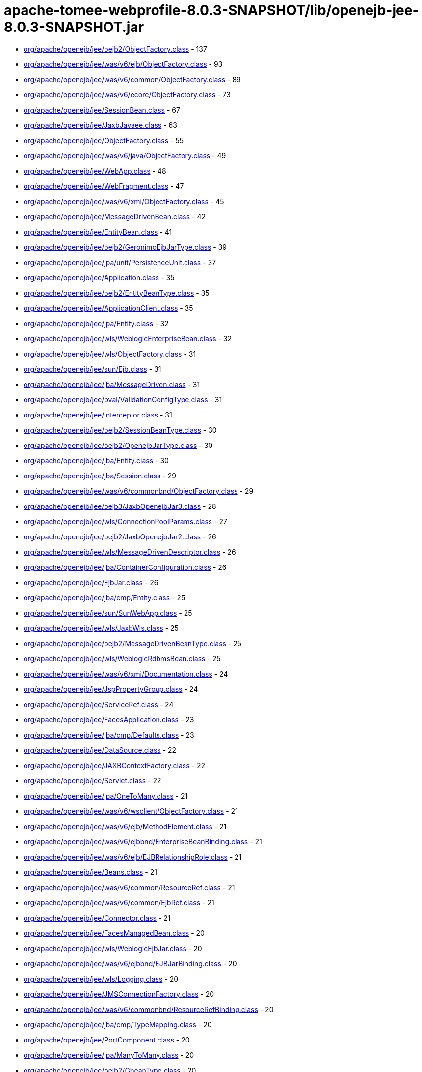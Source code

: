 = apache-tomee-webprofile-8.0.3-SNAPSHOT/lib/openejb-jee-8.0.3-SNAPSHOT.jar

 - link:org/apache/openejb/jee/oejb2/ObjectFactory.adoc[org/apache/openejb/jee/oejb2/ObjectFactory.class] - 137
 - link:org/apache/openejb/jee/was/v6/ejb/ObjectFactory.adoc[org/apache/openejb/jee/was/v6/ejb/ObjectFactory.class] - 93
 - link:org/apache/openejb/jee/was/v6/common/ObjectFactory.adoc[org/apache/openejb/jee/was/v6/common/ObjectFactory.class] - 89
 - link:org/apache/openejb/jee/was/v6/ecore/ObjectFactory.adoc[org/apache/openejb/jee/was/v6/ecore/ObjectFactory.class] - 73
 - link:org/apache/openejb/jee/SessionBean.adoc[org/apache/openejb/jee/SessionBean.class] - 67
 - link:org/apache/openejb/jee/JaxbJavaee.adoc[org/apache/openejb/jee/JaxbJavaee.class] - 63
 - link:org/apache/openejb/jee/ObjectFactory.adoc[org/apache/openejb/jee/ObjectFactory.class] - 55
 - link:org/apache/openejb/jee/was/v6/java/ObjectFactory.adoc[org/apache/openejb/jee/was/v6/java/ObjectFactory.class] - 49
 - link:org/apache/openejb/jee/WebApp.adoc[org/apache/openejb/jee/WebApp.class] - 48
 - link:org/apache/openejb/jee/WebFragment.adoc[org/apache/openejb/jee/WebFragment.class] - 47
 - link:org/apache/openejb/jee/was/v6/xmi/ObjectFactory.adoc[org/apache/openejb/jee/was/v6/xmi/ObjectFactory.class] - 45
 - link:org/apache/openejb/jee/MessageDrivenBean.adoc[org/apache/openejb/jee/MessageDrivenBean.class] - 42
 - link:org/apache/openejb/jee/EntityBean.adoc[org/apache/openejb/jee/EntityBean.class] - 41
 - link:org/apache/openejb/jee/oejb2/GeronimoEjbJarType.adoc[org/apache/openejb/jee/oejb2/GeronimoEjbJarType.class] - 39
 - link:org/apache/openejb/jee/jpa/unit/PersistenceUnit.adoc[org/apache/openejb/jee/jpa/unit/PersistenceUnit.class] - 37
 - link:org/apache/openejb/jee/Application.adoc[org/apache/openejb/jee/Application.class] - 35
 - link:org/apache/openejb/jee/oejb2/EntityBeanType.adoc[org/apache/openejb/jee/oejb2/EntityBeanType.class] - 35
 - link:org/apache/openejb/jee/ApplicationClient.adoc[org/apache/openejb/jee/ApplicationClient.class] - 35
 - link:org/apache/openejb/jee/jpa/Entity.adoc[org/apache/openejb/jee/jpa/Entity.class] - 32
 - link:org/apache/openejb/jee/wls/WeblogicEnterpriseBean.adoc[org/apache/openejb/jee/wls/WeblogicEnterpriseBean.class] - 32
 - link:org/apache/openejb/jee/wls/ObjectFactory.adoc[org/apache/openejb/jee/wls/ObjectFactory.class] - 31
 - link:org/apache/openejb/jee/sun/Ejb.adoc[org/apache/openejb/jee/sun/Ejb.class] - 31
 - link:org/apache/openejb/jee/jba/MessageDriven.adoc[org/apache/openejb/jee/jba/MessageDriven.class] - 31
 - link:org/apache/openejb/jee/bval/ValidationConfigType.adoc[org/apache/openejb/jee/bval/ValidationConfigType.class] - 31
 - link:org/apache/openejb/jee/Interceptor.adoc[org/apache/openejb/jee/Interceptor.class] - 31
 - link:org/apache/openejb/jee/oejb2/SessionBeanType.adoc[org/apache/openejb/jee/oejb2/SessionBeanType.class] - 30
 - link:org/apache/openejb/jee/oejb2/OpenejbJarType.adoc[org/apache/openejb/jee/oejb2/OpenejbJarType.class] - 30
 - link:org/apache/openejb/jee/jba/Entity.adoc[org/apache/openejb/jee/jba/Entity.class] - 30
 - link:org/apache/openejb/jee/jba/Session.adoc[org/apache/openejb/jee/jba/Session.class] - 29
 - link:org/apache/openejb/jee/was/v6/commonbnd/ObjectFactory.adoc[org/apache/openejb/jee/was/v6/commonbnd/ObjectFactory.class] - 29
 - link:org/apache/openejb/jee/oejb3/JaxbOpenejbJar3.adoc[org/apache/openejb/jee/oejb3/JaxbOpenejbJar3.class] - 28
 - link:org/apache/openejb/jee/wls/ConnectionPoolParams.adoc[org/apache/openejb/jee/wls/ConnectionPoolParams.class] - 27
 - link:org/apache/openejb/jee/oejb2/JaxbOpenejbJar2.adoc[org/apache/openejb/jee/oejb2/JaxbOpenejbJar2.class] - 26
 - link:org/apache/openejb/jee/wls/MessageDrivenDescriptor.adoc[org/apache/openejb/jee/wls/MessageDrivenDescriptor.class] - 26
 - link:org/apache/openejb/jee/jba/ContainerConfiguration.adoc[org/apache/openejb/jee/jba/ContainerConfiguration.class] - 26
 - link:org/apache/openejb/jee/EjbJar.adoc[org/apache/openejb/jee/EjbJar.class] - 26
 - link:org/apache/openejb/jee/jba/cmp/Entity.adoc[org/apache/openejb/jee/jba/cmp/Entity.class] - 25
 - link:org/apache/openejb/jee/sun/SunWebApp.adoc[org/apache/openejb/jee/sun/SunWebApp.class] - 25
 - link:org/apache/openejb/jee/wls/JaxbWls.adoc[org/apache/openejb/jee/wls/JaxbWls.class] - 25
 - link:org/apache/openejb/jee/oejb2/MessageDrivenBeanType.adoc[org/apache/openejb/jee/oejb2/MessageDrivenBeanType.class] - 25
 - link:org/apache/openejb/jee/wls/WeblogicRdbmsBean.adoc[org/apache/openejb/jee/wls/WeblogicRdbmsBean.class] - 25
 - link:org/apache/openejb/jee/was/v6/xmi/Documentation.adoc[org/apache/openejb/jee/was/v6/xmi/Documentation.class] - 24
 - link:org/apache/openejb/jee/JspPropertyGroup.adoc[org/apache/openejb/jee/JspPropertyGroup.class] - 24
 - link:org/apache/openejb/jee/ServiceRef.adoc[org/apache/openejb/jee/ServiceRef.class] - 24
 - link:org/apache/openejb/jee/FacesApplication.adoc[org/apache/openejb/jee/FacesApplication.class] - 23
 - link:org/apache/openejb/jee/jba/cmp/Defaults.adoc[org/apache/openejb/jee/jba/cmp/Defaults.class] - 23
 - link:org/apache/openejb/jee/DataSource.adoc[org/apache/openejb/jee/DataSource.class] - 22
 - link:org/apache/openejb/jee/JAXBContextFactory.adoc[org/apache/openejb/jee/JAXBContextFactory.class] - 22
 - link:org/apache/openejb/jee/Servlet.adoc[org/apache/openejb/jee/Servlet.class] - 22
 - link:org/apache/openejb/jee/jpa/OneToMany.adoc[org/apache/openejb/jee/jpa/OneToMany.class] - 21
 - link:org/apache/openejb/jee/was/v6/wsclient/ObjectFactory.adoc[org/apache/openejb/jee/was/v6/wsclient/ObjectFactory.class] - 21
 - link:org/apache/openejb/jee/was/v6/ejb/MethodElement.adoc[org/apache/openejb/jee/was/v6/ejb/MethodElement.class] - 21
 - link:org/apache/openejb/jee/was/v6/ejbbnd/EnterpriseBeanBinding.adoc[org/apache/openejb/jee/was/v6/ejbbnd/EnterpriseBeanBinding.class] - 21
 - link:org/apache/openejb/jee/was/v6/ejb/EJBRelationshipRole.adoc[org/apache/openejb/jee/was/v6/ejb/EJBRelationshipRole.class] - 21
 - link:org/apache/openejb/jee/Beans.adoc[org/apache/openejb/jee/Beans.class] - 21
 - link:org/apache/openejb/jee/was/v6/common/ResourceRef.adoc[org/apache/openejb/jee/was/v6/common/ResourceRef.class] - 21
 - link:org/apache/openejb/jee/was/v6/common/EjbRef.adoc[org/apache/openejb/jee/was/v6/common/EjbRef.class] - 21
 - link:org/apache/openejb/jee/Connector.adoc[org/apache/openejb/jee/Connector.class] - 21
 - link:org/apache/openejb/jee/FacesManagedBean.adoc[org/apache/openejb/jee/FacesManagedBean.class] - 20
 - link:org/apache/openejb/jee/wls/WeblogicEjbJar.adoc[org/apache/openejb/jee/wls/WeblogicEjbJar.class] - 20
 - link:org/apache/openejb/jee/was/v6/ejbbnd/EJBJarBinding.adoc[org/apache/openejb/jee/was/v6/ejbbnd/EJBJarBinding.class] - 20
 - link:org/apache/openejb/jee/wls/Logging.adoc[org/apache/openejb/jee/wls/Logging.class] - 20
 - link:org/apache/openejb/jee/JMSConnectionFactory.adoc[org/apache/openejb/jee/JMSConnectionFactory.class] - 20
 - link:org/apache/openejb/jee/was/v6/commonbnd/ResourceRefBinding.adoc[org/apache/openejb/jee/was/v6/commonbnd/ResourceRefBinding.class] - 20
 - link:org/apache/openejb/jee/jba/cmp/TypeMapping.adoc[org/apache/openejb/jee/jba/cmp/TypeMapping.class] - 20
 - link:org/apache/openejb/jee/PortComponent.adoc[org/apache/openejb/jee/PortComponent.class] - 20
 - link:org/apache/openejb/jee/jpa/ManyToMany.adoc[org/apache/openejb/jee/jpa/ManyToMany.class] - 20
 - link:org/apache/openejb/jee/oejb2/GbeanType.adoc[org/apache/openejb/jee/oejb2/GbeanType.class] - 20
 - link:org/apache/openejb/jee/jpa/ElementCollection.adoc[org/apache/openejb/jee/jpa/ElementCollection.class] - 19
 - link:org/apache/openejb/jee/was/v6/common/QName.adoc[org/apache/openejb/jee/was/v6/common/QName.class] - 19
 - link:org/apache/openejb/jee/wls/WorkManager.adoc[org/apache/openejb/jee/wls/WorkManager.class] - 19
 - link:org/apache/openejb/jee/was/v6/ejb/Query.adoc[org/apache/openejb/jee/was/v6/ejb/Query.class] - 19
 - link:org/apache/openejb/jee/jpa/JpaJaxbUtil.adoc[org/apache/openejb/jee/jpa/JpaJaxbUtil.class] - 19
 - link:org/apache/openejb/jee/was/v6/common/EnvEntry.adoc[org/apache/openejb/jee/was/v6/common/EnvEntry.class] - 19
 - link:org/apache/openejb/jee/was/v6/common/ResourceEnvRef.adoc[org/apache/openejb/jee/was/v6/common/ResourceEnvRef.class] - 19
 - link:org/apache/openejb/jee/TldTaglib.adoc[org/apache/openejb/jee/TldTaglib.class] - 19
 - link:org/apache/openejb/jee/was/v6/common/MessageDestinationRef.adoc[org/apache/openejb/jee/was/v6/common/MessageDestinationRef.class] - 19
 - link:org/apache/openejb/jee/ResourceRef.adoc[org/apache/openejb/jee/ResourceRef.class] - 19
 - link:org/apache/openejb/jee/bval/ObjectFactory.adoc[org/apache/openejb/jee/bval/ObjectFactory.class] - 19
 - link:org/apache/openejb/jee/jba/ProxyFactoryConfig.adoc[org/apache/openejb/jee/jba/ProxyFactoryConfig.class] - 19
 - link:org/apache/openejb/jee/FacesFactory.adoc[org/apache/openejb/jee/FacesFactory.class] - 19
 - link:org/apache/openejb/jee/FacesConfig.adoc[org/apache/openejb/jee/FacesConfig.class] - 19
 - link:org/apache/openejb/jee/WebResourceCollection.adoc[org/apache/openejb/jee/WebResourceCollection.class] - 19
 - link:org/apache/openejb/jee/was/v6/java/Initializer.adoc[org/apache/openejb/jee/was/v6/java/Initializer.class] - 18
 - link:org/apache/openejb/jee/was/v6/common/SecurityRoleRef.adoc[org/apache/openejb/jee/was/v6/common/SecurityRoleRef.class] - 18
 - link:org/apache/openejb/jee/FacesProperty.adoc[org/apache/openejb/jee/FacesProperty.class] - 18
 - link:org/apache/openejb/jee/was/v6/commonbnd/MessageDestinationRefBinding.adoc[org/apache/openejb/jee/was/v6/commonbnd/MessageDestinationRefBinding.class] - 18
 - link:org/apache/openejb/jee/EnvEntry.adoc[org/apache/openejb/jee/EnvEntry.class] - 18
 - link:org/apache/openejb/jee/was/v6/wsclient/PortComponentRef.adoc[org/apache/openejb/jee/was/v6/wsclient/PortComponentRef.class] - 18
 - link:org/apache/openejb/jee/was/v6/commonbnd/EjbRefBinding.adoc[org/apache/openejb/jee/was/v6/commonbnd/EjbRefBinding.class] - 18
 - link:org/apache/openejb/jee/was/v6/webservice/clientbnd/ServiceRefBinding.adoc[org/apache/openejb/jee/was/v6/webservice/clientbnd/ServiceRefBinding.class] - 18
 - link:org/apache/openejb/jee/MessageDestinationRef.adoc[org/apache/openejb/jee/MessageDestinationRef.class] - 18
 - link:org/apache/openejb/jee/was/v6/ejb/MethodPermission.adoc[org/apache/openejb/jee/was/v6/ejb/MethodPermission.class] - 18
 - link:org/apache/openejb/jee/FacesAttribute.adoc[org/apache/openejb/jee/FacesAttribute.class] - 18
 - link:org/apache/openejb/jee/FacesManagedProperty.adoc[org/apache/openejb/jee/FacesManagedProperty.class] - 18
 - link:org/apache/openejb/jee/was/v6/common/IconType.adoc[org/apache/openejb/jee/was/v6/common/IconType.class] - 18
 - link:org/apache/openejb/jee/was/v6/ejb/RoleSource.adoc[org/apache/openejb/jee/was/v6/ejb/RoleSource.class] - 18
 - link:org/apache/openejb/jee/was/v6/ejbbnd/CMPConnectionFactoryBinding.adoc[org/apache/openejb/jee/was/v6/ejbbnd/CMPConnectionFactoryBinding.class] - 18
 - link:org/apache/openejb/jee/Connector10.adoc[org/apache/openejb/jee/Connector10.class] - 18
 - link:org/apache/openejb/jee/was/v6/common/ParamValue.adoc[org/apache/openejb/jee/was/v6/common/ParamValue.class] - 18
 - link:org/apache/openejb/jee/was/v6/commonbnd/ResourceEnvRefBinding.adoc[org/apache/openejb/jee/was/v6/commonbnd/ResourceEnvRefBinding.class] - 18
 - link:org/apache/openejb/jee/Handler.adoc[org/apache/openejb/jee/Handler.class] - 18
 - link:org/apache/openejb/jee/ResourceAdapter10.adoc[org/apache/openejb/jee/ResourceAdapter10.class] - 18
 - link:org/apache/openejb/jee/was/v6/commonbnd/Property.adoc[org/apache/openejb/jee/was/v6/commonbnd/Property.class] - 18
 - link:org/apache/openejb/jee/Tag.adoc[org/apache/openejb/jee/Tag.class] - 18
 - link:org/apache/openejb/jee/was/v6/common/Identity.adoc[org/apache/openejb/jee/was/v6/common/Identity.class] - 17
 - link:org/apache/openejb/jee/FacesNavigationCase.adoc[org/apache/openejb/jee/FacesNavigationCase.class] - 17
 - link:org/apache/openejb/jee/was/v6/common/Description.adoc[org/apache/openejb/jee/was/v6/common/Description.class] - 17
 - link:org/apache/openejb/jee/oejb3/ObjectFactory.adoc[org/apache/openejb/jee/oejb3/ObjectFactory.class] - 17
 - link:org/apache/openejb/jee/ConfigProperty.adoc[org/apache/openejb/jee/ConfigProperty.class] - 17
 - link:org/apache/openejb/jee/was/v6/common/SecurityRole.adoc[org/apache/openejb/jee/was/v6/common/SecurityRole.class] - 17
 - link:org/apache/openejb/jee/jpa/OneToOne.adoc[org/apache/openejb/jee/jpa/OneToOne.class] - 17
 - link:org/apache/openejb/jee/PersistenceContextRef.adoc[org/apache/openejb/jee/PersistenceContextRef.class] - 17
 - link:org/apache/openejb/jee/was/v6/ejbbnd/ObjectFactory.adoc[org/apache/openejb/jee/was/v6/ejbbnd/ObjectFactory.class] - 17
 - link:org/apache/openejb/jee/was/v6/ejb/ActivationConfigProperty.adoc[org/apache/openejb/jee/was/v6/ejb/ActivationConfigProperty.class] - 17
 - link:org/apache/openejb/jee/wls/WeblogicQuery.adoc[org/apache/openejb/jee/wls/WeblogicQuery.class] - 17
 - link:org/apache/openejb/jee/was/v6/xmi/Difference.adoc[org/apache/openejb/jee/was/v6/xmi/Difference.class] - 17
 - link:org/apache/openejb/jee/FacesConverter.adoc[org/apache/openejb/jee/FacesConverter.class] - 17
 - link:org/apache/openejb/jee/was/v6/ejb/MessageDrivenDestination.adoc[org/apache/openejb/jee/was/v6/ejb/MessageDrivenDestination.class] - 17
 - link:org/apache/openejb/jee/FacesRenderer.adoc[org/apache/openejb/jee/FacesRenderer.class] - 17
 - link:org/apache/openejb/jee/was/v6/java/Block.adoc[org/apache/openejb/jee/was/v6/java/Block.class] - 17
 - link:org/apache/openejb/jee/FacesRenderKit.adoc[org/apache/openejb/jee/FacesRenderKit.class] - 17
 - link:org/apache/openejb/jee/oejb3/EjbDeployment.adoc[org/apache/openejb/jee/oejb3/EjbDeployment.class] - 17
 - link:org/apache/openejb/jee/wls/Compatibility.adoc[org/apache/openejb/jee/wls/Compatibility.class] - 17
 - link:org/apache/openejb/jee/wls/StatelessClustering.adoc[org/apache/openejb/jee/wls/StatelessClustering.class] - 17
 - link:org/apache/openejb/jee/was/v6/ecore/EStringToStringMapEntry.adoc[org/apache/openejb/jee/was/v6/ecore/EStringToStringMapEntry.class] - 17
 - link:org/apache/openejb/jee/was/v6/ejb/EJBRelation.adoc[org/apache/openejb/jee/was/v6/ejb/EJBRelation.class] - 17
 - link:org/apache/openejb/jee/jpa/MappedSuperclass.adoc[org/apache/openejb/jee/jpa/MappedSuperclass.class] - 17
 - link:org/apache/openejb/jee/was/v6/common/DisplayName.adoc[org/apache/openejb/jee/was/v6/common/DisplayName.class] - 17
 - link:org/apache/openejb/jee/was/v6/ejb/MethodTransaction.adoc[org/apache/openejb/jee/was/v6/ejb/MethodTransaction.class] - 17
 - link:org/apache/openejb/jee/wls/WeblogicRdbmsJar.adoc[org/apache/openejb/jee/wls/WeblogicRdbmsJar.class] - 17
 - link:org/apache/openejb/jee/was/v6/wsclient/ComponentScopedRefs.adoc[org/apache/openejb/jee/was/v6/wsclient/ComponentScopedRefs.class] - 16
 - link:org/apache/openejb/jee/jba/Jboss.adoc[org/apache/openejb/jee/jba/Jboss.class] - 16
 - link:org/apache/openejb/jee/EjbRef.adoc[org/apache/openejb/jee/EjbRef.class] - 16
 - link:org/apache/openejb/jee/sun/JaxbSun.adoc[org/apache/openejb/jee/sun/JaxbSun.class] - 16
 - link:org/apache/openejb/jee/FacesValidator.adoc[org/apache/openejb/jee/FacesValidator.class] - 16
 - link:org/apache/openejb/jee/was/v6/common/SecurityIdentity.adoc[org/apache/openejb/jee/was/v6/common/SecurityIdentity.class] - 16
 - link:org/apache/openejb/jee/Function.adoc[org/apache/openejb/jee/Function.class] - 16
 - link:org/apache/openejb/jee/ResourceEnvRef.adoc[org/apache/openejb/jee/ResourceEnvRef.class] - 16
 - link:org/apache/openejb/jee/FacesNavigationRule.adoc[org/apache/openejb/jee/FacesNavigationRule.class] - 16
 - link:org/apache/openejb/jee/Persistence$PersistenceUnit.adoc[org/apache/openejb/jee/Persistence$PersistenceUnit.class] - 16
 - link:org/apache/openejb/jee/sun/ConstraintField.adoc[org/apache/openejb/jee/sun/ConstraintField.class] - 16
 - link:org/apache/openejb/jee/Filter.adoc[org/apache/openejb/jee/Filter.class] - 16
 - link:org/apache/openejb/jee/EjbLocalRef.adoc[org/apache/openejb/jee/EjbLocalRef.class] - 16
 - link:org/apache/openejb/jee/wls/WeblogicRdbmsRelation.adoc[org/apache/openejb/jee/wls/WeblogicRdbmsRelation.class] - 16
 - link:org/apache/openejb/jee/was/v6/ejb/ExcludeList.adoc[org/apache/openejb/jee/was/v6/ejb/ExcludeList.class] - 16
 - link:org/apache/openejb/jee/FacesConfigFlowDefinition.adoc[org/apache/openejb/jee/FacesConfigFlowDefinition.class] - 16
 - link:org/apache/openejb/jee/oejb2/EnvironmentType.adoc[org/apache/openejb/jee/oejb2/EnvironmentType.class] - 16
 - link:org/apache/openejb/jee/FacesComponent.adoc[org/apache/openejb/jee/FacesComponent.class] - 16
 - link:org/apache/openejb/jee/was/v6/java/JavaClass.adoc[org/apache/openejb/jee/was/v6/java/JavaClass.class] - 16
 - link:org/apache/openejb/jee/was/v6/ejb/Relationships.adoc[org/apache/openejb/jee/was/v6/ejb/Relationships.class] - 16
 - link:org/apache/openejb/jee/FacesApplicationResourceBundle.adoc[org/apache/openejb/jee/FacesApplicationResourceBundle.class] - 15
 - link:org/apache/openejb/jee/sun/Cache.adoc[org/apache/openejb/jee/sun/Cache.class] - 15
 - link:org/apache/openejb/jee/AssemblyDescriptor.adoc[org/apache/openejb/jee/AssemblyDescriptor.class] - 15
 - link:org/apache/openejb/jee/was/v6/wsclient/WebServicesClient.adoc[org/apache/openejb/jee/was/v6/wsclient/WebServicesClient.class] - 15
 - link:org/apache/openejb/jee/FacesReferencedBean.adoc[org/apache/openejb/jee/FacesReferencedBean.class] - 15
 - link:org/apache/openejb/jee/JMSDestination.adoc[org/apache/openejb/jee/JMSDestination.class] - 15
 - link:org/apache/openejb/jee/InterceptorBinding.adoc[org/apache/openejb/jee/InterceptorBinding.class] - 15
 - link:org/apache/openejb/jee/MessageDestination.adoc[org/apache/openejb/jee/MessageDestination.class] - 15
 - link:org/apache/openejb/jee/was/v6/common/DescriptionGroup.adoc[org/apache/openejb/jee/was/v6/common/DescriptionGroup.class] - 15
 - link:org/apache/openejb/jee/was/v6/ejb/ActivationConfig.adoc[org/apache/openejb/jee/was/v6/ejb/ActivationConfig.class] - 15
 - link:org/apache/openejb/jee/jba/Interceptor.adoc[org/apache/openejb/jee/jba/Interceptor.class] - 15
 - link:org/apache/openejb/jee/wls/FieldGroup.adoc[org/apache/openejb/jee/wls/FieldGroup.class] - 15
 - link:org/apache/openejb/jee/jpa/EntityMappings.adoc[org/apache/openejb/jee/jpa/EntityMappings.class] - 15
 - link:org/apache/openejb/jee/Webservices.adoc[org/apache/openejb/jee/Webservices.class] - 15
 - link:org/apache/openejb/jee/jba/CachePolicyConf.adoc[org/apache/openejb/jee/jba/CachePolicyConf.class] - 15
 - link:org/apache/openejb/jee/FacesFacet.adoc[org/apache/openejb/jee/FacesFacet.class] - 15
 - link:org/apache/openejb/jee/TagFile.adoc[org/apache/openejb/jee/TagFile.class] - 15
 - link:org/apache/openejb/jee/was/v6/ejb/EJBMethodCategory.adoc[org/apache/openejb/jee/was/v6/ejb/EJBMethodCategory.class] - 15
 - link:org/apache/openejb/jee/was/v6/commonbnd/AbstractAuthData.adoc[org/apache/openejb/jee/was/v6/commonbnd/AbstractAuthData.class] - 15
 - link:org/apache/openejb/jee/was/v6/ejb/EnterpriseBean.adoc[org/apache/openejb/jee/was/v6/ejb/EnterpriseBean.class] - 15
 - link:org/apache/openejb/jee/wls/TableMap.adoc[org/apache/openejb/jee/wls/TableMap.class] - 15
 - link:org/apache/openejb/jee/jba/cmp/OptimisticLocking.adoc[org/apache/openejb/jee/jba/cmp/OptimisticLocking.class] - 15
 - link:org/apache/openejb/jee/was/v6/ecore/EObject.adoc[org/apache/openejb/jee/was/v6/ecore/EObject.class] - 15
 - link:org/apache/openejb/jee/was/v6/ejb/AssemblyDescriptor.adoc[org/apache/openejb/jee/was/v6/ejb/AssemblyDescriptor.class] - 15
 - link:org/apache/openejb/jee/HandlerChain.adoc[org/apache/openejb/jee/HandlerChain.class] - 14
 - link:org/apache/openejb/jee/wls/StatefulSessionClustering.adoc[org/apache/openejb/jee/wls/StatefulSessionClustering.class] - 14
 - link:org/apache/openejb/jee/oejb2/ExtModuleType.adoc[org/apache/openejb/jee/oejb2/ExtModuleType.class] - 14
 - link:org/apache/openejb/jee/jba/cmp/CmpField.adoc[org/apache/openejb/jee/jba/cmp/CmpField.class] - 14
 - link:org/apache/openejb/jee/wls/EntityCache.adoc[org/apache/openejb/jee/wls/EntityCache.class] - 14
 - link:org/apache/openejb/jee/PortComponentRef.adoc[org/apache/openejb/jee/PortComponentRef.class] - 14
 - link:org/apache/openejb/jee/JavaWsdlMapping.adoc[org/apache/openejb/jee/JavaWsdlMapping.class] - 14
 - link:org/apache/openejb/jee/Method.adoc[org/apache/openejb/jee/Method.class] - 14
 - link:org/apache/openejb/jee/Timer.adoc[org/apache/openejb/jee/Timer.class] - 14
 - link:org/apache/openejb/jee/was/v6/java/Method.adoc[org/apache/openejb/jee/was/v6/java/Method.class] - 14
 - link:org/apache/openejb/jee/sun/CacheMapping.adoc[org/apache/openejb/jee/sun/CacheMapping.class] - 14
 - link:org/apache/openejb/jee/sun/SunApplication.adoc[org/apache/openejb/jee/sun/SunApplication.class] - 14
 - link:org/apache/openejb/jee/wls/EntityDescriptor.adoc[org/apache/openejb/jee/wls/EntityDescriptor.class] - 14
 - link:org/apache/openejb/jee/EjbRelationshipRole.adoc[org/apache/openejb/jee/EjbRelationshipRole.class] - 14
 - link:org/apache/openejb/jee/wls/StatefulSessionDescriptor.adoc[org/apache/openejb/jee/wls/StatefulSessionDescriptor.class] - 14
 - link:org/apache/openejb/jee/wls/EntityCacheRef.adoc[org/apache/openejb/jee/wls/EntityCacheRef.class] - 14
 - link:org/apache/openejb/jee/PersistenceUnitRef.adoc[org/apache/openejb/jee/PersistenceUnitRef.class] - 14
 - link:org/apache/openejb/jee/jpa/ManyToOne.adoc[org/apache/openejb/jee/jpa/ManyToOne.class] - 14
 - link:org/apache/openejb/jee/WebserviceDescription.adoc[org/apache/openejb/jee/WebserviceDescription.class] - 13
 - link:org/apache/openejb/jee/jba/cmp/UnknownPk.adoc[org/apache/openejb/jee/jba/cmp/UnknownPk.class] - 13
 - link:org/apache/openejb/jee/wls/EntityClustering.adoc[org/apache/openejb/jee/wls/EntityClustering.class] - 13
 - link:org/apache/openejb/jee/sun/ConstraintFieldValue.adoc[org/apache/openejb/jee/sun/ConstraintFieldValue.class] - 13
 - link:org/apache/openejb/jee/ResourceAdapter.adoc[org/apache/openejb/jee/ResourceAdapter.class] - 13
 - link:org/apache/openejb/jee/oejb2/ResourceEnvRefType.adoc[org/apache/openejb/jee/oejb2/ResourceEnvRefType.class] - 13
 - link:org/apache/openejb/jee/was/v6/xmi/Extension.adoc[org/apache/openejb/jee/was/v6/xmi/Extension.class] - 13
 - link:org/apache/openejb/jee/was/v6/ejb/MessageDriven.adoc[org/apache/openejb/jee/was/v6/ejb/MessageDriven.class] - 13
 - link:org/apache/openejb/jee/wls/WeblogicRelationshipRole.adoc[org/apache/openejb/jee/wls/WeblogicRelationshipRole.class] - 13
 - link:org/apache/openejb/jee/ConnectionDefinition.adoc[org/apache/openejb/jee/ConnectionDefinition.class] - 13
 - link:org/apache/openejb/jee/jpa/TableGenerator.adoc[org/apache/openejb/jee/jpa/TableGenerator.class] - 13
 - link:org/apache/openejb/jee/sun/WebserviceEndpoint.adoc[org/apache/openejb/jee/sun/WebserviceEndpoint.class] - 13
 - link:org/apache/openejb/jee/jpa/Column.adoc[org/apache/openejb/jee/jpa/Column.class] - 13
 - link:org/apache/openejb/jee/wls/Persistence.adoc[org/apache/openejb/jee/wls/Persistence.class] - 13
 - link:org/apache/openejb/jee/Listener.adoc[org/apache/openejb/jee/Listener.class] - 13
 - link:org/apache/openejb/jee/was/v6/xmi/PackageReference.adoc[org/apache/openejb/jee/was/v6/xmi/PackageReference.class] - 13
 - link:org/apache/openejb/jee/wls/FieldMap.adoc[org/apache/openejb/jee/wls/FieldMap.class] - 13
 - link:org/apache/openejb/jee/wls/SecurityRoleAssignment.adoc[org/apache/openejb/jee/wls/SecurityRoleAssignment.class] - 13
 - link:org/apache/openejb/jee/jpa/MapKeyColumn.adoc[org/apache/openejb/jee/jpa/MapKeyColumn.class] - 13
 - link:org/apache/openejb/jee/VariableMapping.adoc[org/apache/openejb/jee/VariableMapping.class] - 12
 - link:org/apache/openejb/jee/XmlString.adoc[org/apache/openejb/jee/XmlString.class] - 12
 - link:org/apache/openejb/jee/bval/ElementType.adoc[org/apache/openejb/jee/bval/ElementType.class] - 12
 - link:org/apache/openejb/jee/sun/ClassLoader.adoc[org/apache/openejb/jee/sun/ClassLoader.class] - 12
 - link:org/apache/openejb/jee/sun/LocaleCharsetMap.adoc[org/apache/openejb/jee/sun/LocaleCharsetMap.class] - 12
 - link:org/apache/openejb/jee/oejb2/ApplicationType.adoc[org/apache/openejb/jee/oejb2/ApplicationType.class] - 12
 - link:org/apache/openejb/jee/FacesListEntries.adoc[org/apache/openejb/jee/FacesListEntries.class] - 12
 - link:org/apache/openejb/jee/Variable.adoc[org/apache/openejb/jee/Variable.class] - 12
 - link:org/apache/openejb/jee/MethodSchedule.adoc[org/apache/openejb/jee/MethodSchedule.class] - 12
 - link:org/apache/openejb/jee/TldAttribute.adoc[org/apache/openejb/jee/TldAttribute.class] - 12
 - link:org/apache/openejb/jee/ServiceEndpointMethodMapping.adoc[org/apache/openejb/jee/ServiceEndpointMethodMapping.class] - 12
 - link:org/apache/openejb/jee/wls/MessageDestinationDescriptor.adoc[org/apache/openejb/jee/wls/MessageDestinationDescriptor.class] - 12
 - link:org/apache/openejb/jee/ContainerConcurrency.adoc[org/apache/openejb/jee/ContainerConcurrency.class] - 12
 - link:org/apache/openejb/jee/JavaXmlTypeMapping.adoc[org/apache/openejb/jee/JavaXmlTypeMapping.class] - 12
 - link:org/apache/openejb/jee/FacesBehavior.adoc[org/apache/openejb/jee/FacesBehavior.class] - 11
 - link:org/apache/openejb/jee/SecurityRoleRef.adoc[org/apache/openejb/jee/SecurityRoleRef.class] - 11
 - link:org/apache/openejb/jee/AuthenticationMechanism.adoc[org/apache/openejb/jee/AuthenticationMechanism.class] - 11
 - link:org/apache/openejb/jee/Text.adoc[org/apache/openejb/jee/Text.class] - 11
 - link:org/apache/openejb/jee/ExceptionMapping.adoc[org/apache/openejb/jee/ExceptionMapping.class] - 11
 - link:org/apache/openejb/jee/jpa/EntityListener.adoc[org/apache/openejb/jee/jpa/EntityListener.class] - 11
 - link:org/apache/openejb/jee/ContainerTransaction.adoc[org/apache/openejb/jee/ContainerTransaction.class] - 11
 - link:org/apache/openejb/jee/ActivationSpec.adoc[org/apache/openejb/jee/ActivationSpec.class] - 11
 - link:org/apache/openejb/jee/sun/Property.adoc[org/apache/openejb/jee/sun/Property.class] - 11
 - link:org/apache/openejb/jee/SecurityIdentity.adoc[org/apache/openejb/jee/SecurityIdentity.class] - 11
 - link:org/apache/openejb/jee/Timeout.adoc[org/apache/openejb/jee/Timeout.class] - 11
 - link:org/apache/openejb/jee/ParamValue.adoc[org/apache/openejb/jee/ParamValue.class] - 11
 - link:org/apache/openejb/jee/FacesMapEntries.adoc[org/apache/openejb/jee/FacesMapEntries.class] - 11
 - link:org/apache/openejb/jee/SecurityConstraint.adoc[org/apache/openejb/jee/SecurityConstraint.class] - 11
 - link:org/apache/openejb/jee/WsdlMessageMapping.adoc[org/apache/openejb/jee/WsdlMessageMapping.class] - 11
 - link:org/apache/openejb/jee/jba/cmp/EjbRelation.adoc[org/apache/openejb/jee/jba/cmp/EjbRelation.class] - 11
 - link:org/apache/openejb/jee/OutboundResourceAdapter.adoc[org/apache/openejb/jee/OutboundResourceAdapter.class] - 11
 - link:org/apache/openejb/jee/LoginConfig.adoc[org/apache/openejb/jee/LoginConfig.class] - 11
 - link:org/apache/openejb/jee/jpa/MapKeyJoinColumn.adoc[org/apache/openejb/jee/jpa/MapKeyJoinColumn.class] - 11
 - link:org/apache/openejb/jee/SessionConfig.adoc[org/apache/openejb/jee/SessionConfig.class] - 11
 - link:org/apache/openejb/jee/MethodPermission.adoc[org/apache/openejb/jee/MethodPermission.class] - 11
 - link:org/apache/openejb/jee/ServiceEndpointInterfaceMapping.adoc[org/apache/openejb/jee/ServiceEndpointInterfaceMapping.class] - 11
 - link:org/apache/openejb/jee/was/v6/xmi/XMI.adoc[org/apache/openejb/jee/was/v6/xmi/XMI.class] - 11
 - link:org/apache/openejb/jee/bval/Adapter1.adoc[org/apache/openejb/jee/bval/Adapter1.class] - 11
 - link:org/apache/openejb/jee/jba/cmp/RelationTableMapping.adoc[org/apache/openejb/jee/jba/cmp/RelationTableMapping.class] - 11
 - link:org/apache/openejb/jee/jpa/JoinColumn.adoc[org/apache/openejb/jee/jpa/JoinColumn.class] - 11
 - link:org/apache/openejb/jee/FacesConfigFlowDefinitionSwitchCase.adoc[org/apache/openejb/jee/FacesConfigFlowDefinitionSwitchCase.class] - 11
 - link:org/apache/openejb/jee/wls/RunAsRoleAssignment.adoc[org/apache/openejb/jee/wls/RunAsRoleAssignment.class] - 11
 - link:org/apache/openejb/jee/wls/Method.adoc[org/apache/openejb/jee/wls/Method.class] - 11
 - link:org/apache/openejb/jee/EjbRelation.adoc[org/apache/openejb/jee/EjbRelation.class] - 11
 - link:org/apache/openejb/jee/FacesSystemEventListener.adoc[org/apache/openejb/jee/FacesSystemEventListener.class] - 11
 - link:org/apache/openejb/jee/wls/ServiceReferenceDescription.adoc[org/apache/openejb/jee/wls/ServiceReferenceDescription.class] - 11
 - link:org/apache/openejb/jee/Interceptors.adoc[org/apache/openejb/jee/Interceptors.class] - 11
 - link:org/apache/openejb/jee/wls/StatefulSessionCache.adoc[org/apache/openejb/jee/wls/StatefulSessionCache.class] - 11
 - link:org/apache/openejb/jee/sun/SunApplicationClient.adoc[org/apache/openejb/jee/sun/SunApplicationClient.class] - 11
 - link:org/apache/openejb/jee/ActivationConfig.adoc[org/apache/openejb/jee/ActivationConfig.class] - 11
 - link:org/apache/openejb/jee/Validator.adoc[org/apache/openejb/jee/Validator.class] - 11
 - link:org/apache/openejb/jee/CmrField.adoc[org/apache/openejb/jee/CmrField.class] - 11
 - link:org/apache/openejb/jee/FilterMapping.adoc[org/apache/openejb/jee/FilterMapping.class] - 11
 - link:org/apache/openejb/jee/jba/cmp/Query.adoc[org/apache/openejb/jee/jba/cmp/Query.class] - 11
 - link:org/apache/openejb/jee/wls/ReferenceDescriptor.adoc[org/apache/openejb/jee/wls/ReferenceDescriptor.class] - 11
 - link:org/apache/openejb/jee/ErrorPage.adoc[org/apache/openejb/jee/ErrorPage.class] - 10
 - link:org/apache/openejb/jee/SecurityPermission.adoc[org/apache/openejb/jee/SecurityPermission.class] - 10
 - link:org/apache/openejb/jee/wls/ResourceEnvDescription.adoc[org/apache/openejb/jee/wls/ResourceEnvDescription.class] - 10
 - link:org/apache/openejb/jee/ServletMapping.adoc[org/apache/openejb/jee/ServletMapping.class] - 10
 - link:org/apache/openejb/jee/Query.adoc[org/apache/openejb/jee/Query.class] - 10
 - link:org/apache/openejb/jee/License.adoc[org/apache/openejb/jee/License.class] - 10
 - link:org/apache/openejb/jee/oejb3/PojoDeployment.adoc[org/apache/openejb/jee/oejb3/PojoDeployment.class] - 10
 - link:org/apache/openejb/jee/XsdString.adoc[org/apache/openejb/jee/XsdString.class] - 10
 - link:org/apache/openejb/jee/CmpField.adoc[org/apache/openejb/jee/CmpField.class] - 10
 - link:org/apache/openejb/jee/was/v6/ejb/ContainerManagedEntity.adoc[org/apache/openejb/jee/was/v6/ejb/ContainerManagedEntity.class] - 10
 - link:org/apache/openejb/jee/wls/PersistenceUse.adoc[org/apache/openejb/jee/wls/PersistenceUse.class] - 10
 - link:org/apache/openejb/jee/AsyncMethod.adoc[org/apache/openejb/jee/AsyncMethod.class] - 10
 - link:org/apache/openejb/jee/FacesConfigRedirectRedirectParam.adoc[org/apache/openejb/jee/FacesConfigRedirectRedirectParam.class] - 10
 - link:org/apache/openejb/jee/Icon.adoc[org/apache/openejb/jee/Icon.class] - 10
 - link:org/apache/openejb/jee/ServiceInterfaceMapping.adoc[org/apache/openejb/jee/ServiceInterfaceMapping.class] - 10
 - link:org/apache/openejb/jee/TimerSchedule.adoc[org/apache/openejb/jee/TimerSchedule.class] - 10
 - link:org/apache/openejb/jee/RequiredConfigProperty.adoc[org/apache/openejb/jee/RequiredConfigProperty.class] - 10
 - link:org/apache/openejb/jee/CookieConfig.adoc[org/apache/openejb/jee/CookieConfig.class] - 10
 - link:org/apache/openejb/jee/wls/ContextCase.adoc[org/apache/openejb/jee/wls/ContextCase.class] - 10
 - link:org/apache/openejb/jee/UserDataConstraint.adoc[org/apache/openejb/jee/UserDataConstraint.class] - 10
 - link:org/apache/openejb/jee/jba/TransportConfig.adoc[org/apache/openejb/jee/jba/TransportConfig.class] - 10
 - link:org/apache/openejb/jee/jba/ClientInterceptors.adoc[org/apache/openejb/jee/jba/ClientInterceptors.class] - 10
 - link:org/apache/openejb/jee/NamedMethod.adoc[org/apache/openejb/jee/NamedMethod.class] - 10
 - link:org/apache/openejb/jee/FacesRedirect.adoc[org/apache/openejb/jee/FacesRedirect.class] - 10
 - link:org/apache/openejb/jee/wls/RelationshipRoleMap.adoc[org/apache/openejb/jee/wls/RelationshipRoleMap.class] - 10
 - link:org/apache/openejb/jee/sun/Consistency.adoc[org/apache/openejb/jee/sun/Consistency.class] - 10
 - link:org/apache/openejb/jee/bval/ConstraintMappingsType.adoc[org/apache/openejb/jee/bval/ConstraintMappingsType.class] - 10
 - link:org/apache/openejb/jee/was/v6/common/EnvEntryEnum.adoc[org/apache/openejb/jee/was/v6/common/EnvEntryEnum.class] - 10
 - link:org/apache/openejb/jee/wls/Pool.adoc[org/apache/openejb/jee/wls/Pool.class] - 10
 - link:org/apache/openejb/jee/FacesMapEntry.adoc[org/apache/openejb/jee/FacesMapEntry.class] - 10
 - link:org/apache/openejb/jee/WsdlReturnValueMapping.adoc[org/apache/openejb/jee/WsdlReturnValueMapping.class] - 10
 - link:org/apache/openejb/jee/wls/CachingElement.adoc[org/apache/openejb/jee/wls/CachingElement.class] - 10
 - link:org/apache/openejb/jee/sun/Timeout.adoc[org/apache/openejb/jee/sun/Timeout.class] - 10
 - link:org/apache/openejb/jee/RelationshipRoleSource.adoc[org/apache/openejb/jee/RelationshipRoleSource.class] - 10
 - link:org/apache/openejb/jee/bval/GetterType.adoc[org/apache/openejb/jee/bval/GetterType.class] - 10
 - link:org/apache/openejb/jee/ExcludeList.adoc[org/apache/openejb/jee/ExcludeList.class] - 10
 - link:org/apache/openejb/jee/RunAs.adoc[org/apache/openejb/jee/RunAs.class] - 10
 - link:org/apache/openejb/jee/wls/AutomaticKeyGeneration.adoc[org/apache/openejb/jee/wls/AutomaticKeyGeneration.class] - 10
 - link:org/apache/openejb/jee/FacesLifecycle.adoc[org/apache/openejb/jee/FacesLifecycle.class] - 10
 - link:org/apache/openejb/jee/MessageDrivenDestination.adoc[org/apache/openejb/jee/MessageDrivenDestination.class] - 10
 - link:org/apache/openejb/jee/ConcurrentMethod.adoc[org/apache/openejb/jee/ConcurrentMethod.class] - 10
 - link:org/apache/openejb/jee/wls/ResourceDescription.adoc[org/apache/openejb/jee/wls/ResourceDescription.class] - 10
 - link:org/apache/openejb/jee/FacesLocaleConfig.adoc[org/apache/openejb/jee/FacesLocaleConfig.class] - 10
 - link:org/apache/openejb/jee/FacesConfigFlowDefinitionSwitch.adoc[org/apache/openejb/jee/FacesConfigFlowDefinitionSwitch.class] - 10
 - link:org/apache/openejb/jee/jba/cmp/JbosscmpJdbc.adoc[org/apache/openejb/jee/jba/cmp/JbosscmpJdbc.class] - 10
 - link:org/apache/openejb/jee/jpa/Attributes.adoc[org/apache/openejb/jee/jpa/Attributes.class] - 10
 - link:org/apache/openejb/jee/oejb2/EjbRefType.adoc[org/apache/openejb/jee/oejb2/EjbRefType.class] - 10
 - link:org/apache/openejb/jee/FacesRedirectViewParam.adoc[org/apache/openejb/jee/FacesRedirectViewParam.class] - 10
 - link:org/apache/openejb/jee/AdminObject.adoc[org/apache/openejb/jee/AdminObject.class] - 10
 - link:org/apache/openejb/jee/Web.adoc[org/apache/openejb/jee/Web.class] - 10
 - link:org/apache/openejb/jee/oejb2/WebServiceSecurityType.adoc[org/apache/openejb/jee/oejb2/WebServiceSecurityType.class] - 10
 - link:org/apache/openejb/jee/SecurityRole.adoc[org/apache/openejb/jee/SecurityRole.class] - 10
 - link:org/apache/openejb/jee/bval/ParameterType.adoc[org/apache/openejb/jee/bval/ParameterType.class] - 10
 - link:org/apache/openejb/jee/ActivationConfigProperty.adoc[org/apache/openejb/jee/ActivationConfigProperty.class] - 10
 - link:org/apache/openejb/jee/wls/IiopSecurityDescriptor.adoc[org/apache/openejb/jee/wls/IiopSecurityDescriptor.class] - 10
 - link:org/apache/openejb/jee/MethodParamPartsMapping.adoc[org/apache/openejb/jee/MethodParamPartsMapping.class] - 10
 - link:org/apache/openejb/jee/sun/MessageSecurityBinding.adoc[org/apache/openejb/jee/sun/MessageSecurityBinding.class] - 10
 - link:org/apache/openejb/jee/AuthConstraint.adoc[org/apache/openejb/jee/AuthConstraint.class] - 10
 - link:org/apache/openejb/jee/Relationships.adoc[org/apache/openejb/jee/Relationships.class] - 10
 - link:org/apache/openejb/jee/bval/FieldType.adoc[org/apache/openejb/jee/bval/FieldType.class] - 10
 - link:org/apache/openejb/jee/oejb2/package-info.adoc[org/apache/openejb/jee/oejb2/package-info.class] - 10
 - link:org/apache/openejb/jee/FacesConfigFlowDefinitionFlowCall.adoc[org/apache/openejb/jee/FacesConfigFlowDefinitionFlowCall.class] - 10
 - link:org/apache/openejb/jee/sun/CacheHelper.adoc[org/apache/openejb/jee/sun/CacheHelper.class] - 9
 - link:org/apache/openejb/jee/MimeMapping.adoc[org/apache/openejb/jee/MimeMapping.class] - 9
 - link:org/apache/openejb/jee/InitMethod.adoc[org/apache/openejb/jee/InitMethod.class] - 9
 - link:org/apache/openejb/jee/wls/ContextRequestClass.adoc[org/apache/openejb/jee/wls/ContextRequestClass.class] - 9
 - link:org/apache/openejb/jee/jba/cmp/Property.adoc[org/apache/openejb/jee/jba/cmp/Property.class] - 9
 - link:org/apache/openejb/jee/jba/cmp/Mapping.adoc[org/apache/openejb/jee/jba/cmp/Mapping.class] - 9
 - link:org/apache/openejb/jee/FacesSupportedLocale.adoc[org/apache/openejb/jee/FacesSupportedLocale.class] - 9
 - link:org/apache/openejb/jee/wls/MaxThreadsConstraint.adoc[org/apache/openejb/jee/wls/MaxThreadsConstraint.class] - 9
 - link:org/apache/openejb/jee/wls/WeblogicCompatibility.adoc[org/apache/openejb/jee/wls/WeblogicCompatibility.class] - 9
 - link:org/apache/openejb/jee/wls/RelationshipCaching.adoc[org/apache/openejb/jee/wls/RelationshipCaching.class] - 9
 - link:org/apache/openejb/jee/wls/MinThreadsConstraint.adoc[org/apache/openejb/jee/wls/MinThreadsConstraint.class] - 9
 - link:org/apache/openejb/jee/sun/KeyField.adoc[org/apache/openejb/jee/sun/KeyField.class] - 9
 - link:org/apache/openejb/jee/QueryMethod.adoc[org/apache/openejb/jee/QueryMethod.class] - 9
 - link:org/apache/openejb/jee/sun/RequestProtection.adoc[org/apache/openejb/jee/sun/RequestProtection.class] - 9
 - link:org/apache/openejb/jee/bval/GroupConversionType.adoc[org/apache/openejb/jee/bval/GroupConversionType.class] - 9
 - link:org/apache/openejb/jee/wls/EjbReferenceDescription.adoc[org/apache/openejb/jee/wls/EjbReferenceDescription.class] - 9
 - link:org/apache/openejb/jee/wls/QueryMethod.adoc[org/apache/openejb/jee/wls/QueryMethod.class] - 9
 - link:org/apache/openejb/jee/FacesNavigationRuleExtension.adoc[org/apache/openejb/jee/FacesNavigationRuleExtension.class] - 9
 - link:org/apache/openejb/jee/sun/ServiceRef.adoc[org/apache/openejb/jee/sun/ServiceRef.class] - 9
 - link:org/apache/openejb/jee/FacesFacetExtension.adoc[org/apache/openejb/jee/FacesFacetExtension.class] - 9
 - link:org/apache/openejb/jee/jba/cmp/EjbRelationshipRole.adoc[org/apache/openejb/jee/jba/cmp/EjbRelationshipRole.class] - 9
 - link:org/apache/openejb/jee/jpa/SequenceGenerator.adoc[org/apache/openejb/jee/jpa/SequenceGenerator.class] - 9
 - link:org/apache/openejb/jee/jpa/CascadeType.adoc[org/apache/openejb/jee/jpa/CascadeType.class] - 9
 - link:org/apache/openejb/jee/FacesDefaultLocale.adoc[org/apache/openejb/jee/FacesDefaultLocale.class] - 9
 - link:org/apache/openejb/jee/oejb2/ModuleType.adoc[org/apache/openejb/jee/oejb2/ModuleType.class] - 9
 - link:org/apache/openejb/jee/PortMapping.adoc[org/apache/openejb/jee/PortMapping.class] - 9
 - link:org/apache/openejb/jee/FacesExtension.adoc[org/apache/openejb/jee/FacesExtension.class] - 9
 - link:org/apache/openejb/jee/FacesConfigFlowDefinitionFacesMethodCallMethod.adoc[org/apache/openejb/jee/FacesConfigFlowDefinitionFacesMethodCallMethod.class] - 9
 - link:org/apache/openejb/jee/wls/SecurityPlugin.adoc[org/apache/openejb/jee/wls/SecurityPlugin.class] - 9
 - link:org/apache/openejb/jee/wls/TransactionIsolation.adoc[org/apache/openejb/jee/wls/TransactionIsolation.class] - 9
 - link:org/apache/openejb/jee/FacesRenderKitExtension.adoc[org/apache/openejb/jee/FacesRenderKitExtension.class] - 9
 - link:org/apache/openejb/jee/sun/BeanCache.adoc[org/apache/openejb/jee/sun/BeanCache.class] - 9
 - link:org/apache/openejb/jee/SubscriptionDurability.adoc[org/apache/openejb/jee/SubscriptionDurability.class] - 9
 - link:org/apache/openejb/jee/FacesBehaviorExtension.adoc[org/apache/openejb/jee/FacesBehaviorExtension.class] - 9
 - link:org/apache/openejb/jee/FacesConfigIf.adoc[org/apache/openejb/jee/FacesConfigIf.class] - 9
 - link:org/apache/openejb/jee/wls/StatelessSessionDescriptor.adoc[org/apache/openejb/jee/wls/StatelessSessionDescriptor.class] - 9
 - link:org/apache/openejb/jee/wls/ResponseTimeRequestClass.adoc[org/apache/openejb/jee/wls/ResponseTimeRequestClass.class] - 9
 - link:org/apache/openejb/jee/FacesManagedBeanExtension.adoc[org/apache/openejb/jee/FacesManagedBeanExtension.class] - 9
 - link:org/apache/openejb/jee/sun/ResponseProtection.adoc[org/apache/openejb/jee/sun/ResponseProtection.class] - 9
 - link:org/apache/openejb/jee/bval/MethodType.adoc[org/apache/openejb/jee/bval/MethodType.class] - 9
 - link:org/apache/openejb/jee/FacesConfigFlowDefinitionFinalizer.adoc[org/apache/openejb/jee/FacesConfigFlowDefinitionFinalizer.class] - 9
 - link:org/apache/openejb/jee/oejb3/MethodParams.adoc[org/apache/openejb/jee/oejb3/MethodParams.class] - 9
 - link:org/apache/openejb/jee/was/v6/java/Field.adoc[org/apache/openejb/jee/was/v6/java/Field.class] - 9
 - link:org/apache/openejb/jee/RemoveMethod.adoc[org/apache/openejb/jee/RemoveMethod.class] - 9
 - link:org/apache/openejb/jee/wls/WorkManagerShutdownTrigger.adoc[org/apache/openejb/jee/wls/WorkManagerShutdownTrigger.class] - 9
 - link:org/apache/openejb/jee/jpa/EmbeddableAttributes.adoc[org/apache/openejb/jee/jpa/EmbeddableAttributes.class] - 9
 - link:org/apache/openejb/jee/MessageListener.adoc[org/apache/openejb/jee/MessageListener.class] - 9
 - link:org/apache/openejb/jee/FacesComponentExtension.adoc[org/apache/openejb/jee/FacesComponentExtension.class] - 9
 - link:org/apache/openejb/jee/FacesFromAction.adoc[org/apache/openejb/jee/FacesFromAction.class] - 9
 - link:org/apache/openejb/jee/was/v6/wsclient/ServiceRef.adoc[org/apache/openejb/jee/was/v6/wsclient/ServiceRef.class] - 9
 - link:org/apache/openejb/jee/FacesConfigFlowDefinitionView.adoc[org/apache/openejb/jee/FacesConfigFlowDefinitionView.class] - 9
 - link:org/apache/openejb/jee/HandlerChains.adoc[org/apache/openejb/jee/HandlerChains.class] - 9
 - link:org/apache/openejb/jee/DependsOn.adoc[org/apache/openejb/jee/DependsOn.class] - 9
 - link:org/apache/openejb/jee/FacesLifecycleExtension.adoc[org/apache/openejb/jee/FacesLifecycleExtension.class] - 9
 - link:org/apache/openejb/jee/FacesFactoryExtension.adoc[org/apache/openejb/jee/FacesFactoryExtension.class] - 9
 - link:org/apache/openejb/jee/wls/RetryMethodsOnRollback.adoc[org/apache/openejb/jee/wls/RetryMethodsOnRollback.class] - 9
 - link:org/apache/openejb/jee/wls/FairShareRequestClass.adoc[org/apache/openejb/jee/wls/FairShareRequestClass.class] - 9
 - link:org/apache/openejb/jee/sun/IdempotentUrlPattern.adoc[org/apache/openejb/jee/sun/IdempotentUrlPattern.class] - 9
 - link:org/apache/openejb/jee/PackageMapping.adoc[org/apache/openejb/jee/PackageMapping.class] - 9
 - link:org/apache/openejb/jee/wls/Capacity.adoc[org/apache/openejb/jee/wls/Capacity.class] - 9
 - link:org/apache/openejb/jee/LocaleEncodingMapping.adoc[org/apache/openejb/jee/LocaleEncodingMapping.class] - 9
 - link:org/apache/openejb/jee/was/v6/ecore/ETypedElement.adoc[org/apache/openejb/jee/was/v6/ecore/ETypedElement.class] - 9
 - link:org/apache/openejb/jee/FacesConfigFlowDefinitionFlowReturn.adoc[org/apache/openejb/jee/FacesConfigFlowDefinitionFlowReturn.class] - 9
 - link:org/apache/openejb/jee/FormLoginConfig.adoc[org/apache/openejb/jee/FormLoginConfig.class] - 9
 - link:org/apache/openejb/jee/FacesDefaultValidators.adoc[org/apache/openejb/jee/FacesDefaultValidators.class] - 9
 - link:org/apache/openejb/jee/sun/CmpResource.adoc[org/apache/openejb/jee/sun/CmpResource.class] - 9
 - link:org/apache/openejb/jee/bval/PropertyType.adoc[org/apache/openejb/jee/bval/PropertyType.class] - 9
 - link:org/apache/openejb/jee/FacesAttributeExtension.adoc[org/apache/openejb/jee/FacesAttributeExtension.class] - 9
 - link:org/apache/openejb/jee/jba/cmp/UserTypeMapping.adoc[org/apache/openejb/jee/jba/cmp/UserTypeMapping.class] - 9
 - link:org/apache/openejb/jee/jba/DLQConfig.adoc[org/apache/openejb/jee/jba/DLQConfig.class] - 9
 - link:org/apache/openejb/jee/FacesRendererExtension.adoc[org/apache/openejb/jee/FacesRendererExtension.class] - 9
 - link:org/apache/openejb/jee/FacesConfigFlowDefinitionInitializer.adoc[org/apache/openejb/jee/FacesConfigFlowDefinitionInitializer.class] - 9
 - link:org/apache/openejb/jee/TldExtension.adoc[org/apache/openejb/jee/TldExtension.class] - 9
 - link:org/apache/openejb/jee/FacesValidatorExtension.adoc[org/apache/openejb/jee/FacesValidatorExtension.class] - 9
 - link:org/apache/openejb/jee/sun/ParameterEncoding.adoc[org/apache/openejb/jee/sun/ParameterEncoding.class] - 9
 - link:org/apache/openejb/jee/was/v6/ecore/EStructuralFeature.adoc[org/apache/openejb/jee/was/v6/ecore/EStructuralFeature.class] - 9
 - link:org/apache/openejb/jee/wls/ApplicationAdminModeTrigger.adoc[org/apache/openejb/jee/wls/ApplicationAdminModeTrigger.class] - 9
 - link:org/apache/openejb/jee/FacesApplicationExtension.adoc[org/apache/openejb/jee/FacesApplicationExtension.class] - 9
 - link:org/apache/openejb/jee/DestinationType.adoc[org/apache/openejb/jee/DestinationType.class] - 9
 - link:org/apache/openejb/jee/FacesConverterExtension.adoc[org/apache/openejb/jee/FacesConverterExtension.class] - 9
 - link:org/apache/openejb/jee/ServiceImplBean.adoc[org/apache/openejb/jee/ServiceImplBean.class] - 9
 - link:org/apache/openejb/jee/jpa/JoinTable.adoc[org/apache/openejb/jee/jpa/JoinTable.class] - 9
 - link:org/apache/openejb/jee/Taglib.adoc[org/apache/openejb/jee/Taglib.class] - 9
 - link:org/apache/openejb/jee/sun/RefreshField.adoc[org/apache/openejb/jee/sun/RefreshField.class] - 9
 - link:org/apache/openejb/jee/Property.adoc[org/apache/openejb/jee/Property.class] - 9
 - link:org/apache/openejb/jee/jba/ResourceRef.adoc[org/apache/openejb/jee/jba/ResourceRef.class] - 9
 - link:org/apache/openejb/jee/oejb3/OpenejbJar.adoc[org/apache/openejb/jee/oejb3/OpenejbJar.class] - 9
 - link:org/apache/openejb/jee/FacesConfigFlowDefinitionParameterValue.adoc[org/apache/openejb/jee/FacesConfigFlowDefinitionParameterValue.class] - 9
 - link:org/apache/openejb/jee/FacesConfigNavigationRuleExtension.adoc[org/apache/openejb/jee/FacesConfigNavigationRuleExtension.class] - 9
 - link:org/apache/openejb/jee/FacesPropertyExtension.adoc[org/apache/openejb/jee/FacesPropertyExtension.class] - 9
 - link:org/apache/openejb/jee/wls/ColumnMap.adoc[org/apache/openejb/jee/wls/ColumnMap.class] - 9
 - link:org/apache/openejb/jee/sun/BeanPool.adoc[org/apache/openejb/jee/sun/BeanPool.class] - 8
 - link:org/apache/openejb/jee/bval/ConstraintType.adoc[org/apache/openejb/jee/bval/ConstraintType.class] - 8
 - link:org/apache/openejb/jee/jba/ResourceManager.adoc[org/apache/openejb/jee/jba/ResourceManager.class] - 8
 - link:org/apache/openejb/jee/wls/TransactionDescriptor.adoc[org/apache/openejb/jee/wls/TransactionDescriptor.class] - 8
 - link:org/apache/openejb/jee/InterceptorOrder.adoc[org/apache/openejb/jee/InterceptorOrder.class] - 8
 - link:org/apache/openejb/jee/InboundResourceadapter.adoc[org/apache/openejb/jee/InboundResourceadapter.class] - 8
 - link:org/apache/openejb/jee/LocaleEncodingMappingList.adoc[org/apache/openejb/jee/LocaleEncodingMappingList.class] - 8
 - link:org/apache/openejb/jee/Empty.adoc[org/apache/openejb/jee/Empty.class] - 8
 - link:org/apache/openejb/jee/jpa/Id.adoc[org/apache/openejb/jee/jpa/Id.class] - 8
 - link:org/apache/openejb/jee/oejb2/KeyGeneratorType.adoc[org/apache/openejb/jee/oejb2/KeyGeneratorType.class] - 8
 - link:org/apache/openejb/jee/oejb2/QueryType.adoc[org/apache/openejb/jee/oejb2/QueryType.class] - 8
 - link:org/apache/openejb/jee/ConstructorParameterOrder.adoc[org/apache/openejb/jee/ConstructorParameterOrder.class] - 8
 - link:org/apache/openejb/jee/sun/PortInfo.adoc[org/apache/openejb/jee/sun/PortInfo.class] - 8
 - link:org/apache/openejb/jee/jpa/unit/Persistence.adoc[org/apache/openejb/jee/jpa/unit/Persistence.class] - 8
 - link:org/apache/openejb/jee/oejb2/EjbRelationshipRoleType.adoc[org/apache/openejb/jee/oejb2/EjbRelationshipRoleType.class] - 8
 - link:org/apache/openejb/jee/JspConfig.adoc[org/apache/openejb/jee/JspConfig.class] - 8
 - link:org/apache/openejb/jee/sun/EntityMapping.adoc[org/apache/openejb/jee/sun/EntityMapping.class] - 8
 - link:org/apache/openejb/jee/jba/cmp/ReadAhead.adoc[org/apache/openejb/jee/jba/cmp/ReadAhead.class] - 8
 - link:org/apache/openejb/jee/jba/EnterpriseBeans.adoc[org/apache/openejb/jee/jba/EnterpriseBeans.class] - 8
 - link:org/apache/openejb/jee/jba/InvokerProxyBinding.adoc[org/apache/openejb/jee/jba/InvokerProxyBinding.class] - 8
 - link:org/apache/openejb/jee/WelcomeFileList.adoc[org/apache/openejb/jee/WelcomeFileList.class] - 8
 - link:org/apache/openejb/jee/oejb2/EntityBeanType$CmpFieldMapping.adoc[org/apache/openejb/jee/oejb2/EntityBeanType$CmpFieldMapping.class] - 8
 - link:org/apache/openejb/jee/ApplicationException.adoc[org/apache/openejb/jee/ApplicationException.class] - 8
 - link:org/apache/openejb/jee/wls/SecurityPermission.adoc[org/apache/openejb/jee/wls/SecurityPermission.class] - 8
 - link:org/apache/openejb/jee/sun/SessionManager.adoc[org/apache/openejb/jee/sun/SessionManager.class] - 8
 - link:org/apache/openejb/jee/Persistence.adoc[org/apache/openejb/jee/Persistence.class] - 8
 - link:org/apache/openejb/jee/jba/ServiceRef.adoc[org/apache/openejb/jee/jba/ServiceRef.class] - 8
 - link:org/apache/openejb/jee/wls/UnknownPrimaryKeyField.adoc[org/apache/openejb/jee/wls/UnknownPrimaryKeyField.class] - 8
 - link:org/apache/openejb/jee/Scan$Exclude.adoc[org/apache/openejb/jee/Scan$Exclude.class] - 8
 - link:org/apache/openejb/jee/sun/EnterpriseBeans.adoc[org/apache/openejb/jee/sun/EnterpriseBeans.class] - 8
 - link:org/apache/openejb/jee/jpa/fragment/PersistenceUnitFragment.adoc[org/apache/openejb/jee/jpa/fragment/PersistenceUnitFragment.class] - 8
 - link:org/apache/openejb/jee/wls/CachingName.adoc[org/apache/openejb/jee/wls/CachingName.class] - 8
 - link:org/apache/openejb/jee/bval/BeanType.adoc[org/apache/openejb/jee/bval/BeanType.class] - 8
 - link:org/apache/openejb/jee/MethodParams.adoc[org/apache/openejb/jee/MethodParams.class] - 8
 - link:org/apache/openejb/jee/OrderingOthers.adoc[org/apache/openejb/jee/OrderingOthers.class] - 8
 - link:org/apache/openejb/jee/jba/LoaderRepositoryConfig.adoc[org/apache/openejb/jee/jba/LoaderRepositoryConfig.class] - 8
 - link:org/apache/openejb/jee/jba/LoaderRepository.adoc[org/apache/openejb/jee/jba/LoaderRepository.class] - 8
 - link:org/apache/openejb/jee/jpa/fragment/PersistenceFragment.adoc[org/apache/openejb/jee/jpa/fragment/PersistenceFragment.class] - 8
 - link:org/apache/openejb/jee/FacesOrderingOthers.adoc[org/apache/openejb/jee/FacesOrderingOthers.class] - 8
 - link:org/apache/openejb/jee/wls/MethodParams.adoc[org/apache/openejb/jee/wls/MethodParams.class] - 8
 - link:org/apache/openejb/jee/wls/DistributedDestinationConnection.adoc[org/apache/openejb/jee/wls/DistributedDestinationConnection.class] - 8
 - link:org/apache/openejb/jee/TldDeferredMethod.adoc[org/apache/openejb/jee/TldDeferredMethod.class] - 8
 - link:org/apache/openejb/jee/jpa/SecondaryTable.adoc[org/apache/openejb/jee/jpa/SecondaryTable.class] - 8
 - link:org/apache/openejb/jee/oejb2/WebServiceBindingType$WebServiceSecurityType.adoc[org/apache/openejb/jee/oejb2/WebServiceBindingType$WebServiceSecurityType.class] - 8
 - link:org/apache/openejb/jee/sun/LocaleCharsetInfo.adoc[org/apache/openejb/jee/sun/LocaleCharsetInfo.class] - 8
 - link:org/apache/openejb/jee/jba/cmp/UpdatedTime.adoc[org/apache/openejb/jee/jba/cmp/UpdatedTime.class] - 8
 - link:org/apache/openejb/jee/jpa/CollectionTable.adoc[org/apache/openejb/jee/jpa/CollectionTable.class] - 8
 - link:org/apache/openejb/jee/was/v6/wsclient/Handler.adoc[org/apache/openejb/jee/was/v6/wsclient/Handler.class] - 8
 - link:org/apache/openejb/jee/Module.adoc[org/apache/openejb/jee/Module.class] - 8
 - link:org/apache/openejb/jee/sun/Finder.adoc[org/apache/openejb/jee/sun/Finder.class] - 8
 - link:org/apache/openejb/jee/FacesNullValue.adoc[org/apache/openejb/jee/FacesNullValue.class] - 8
 - link:org/apache/openejb/jee/jba/cmp/UpdatedBy.adoc[org/apache/openejb/jee/jba/cmp/UpdatedBy.class] - 8
 - link:org/apache/openejb/jee/jba/ClusterConfig.adoc[org/apache/openejb/jee/jba/ClusterConfig.class] - 8
 - link:org/apache/openejb/jee/jba/cmp/KeyField.adoc[org/apache/openejb/jee/jba/cmp/KeyField.class] - 8
 - link:org/apache/openejb/jee/jba/cmp/CreatedBy.adoc[org/apache/openejb/jee/jba/cmp/CreatedBy.class] - 8
 - link:org/apache/openejb/jee/wls/TransportRequirements.adoc[org/apache/openejb/jee/wls/TransportRequirements.class] - 8
 - link:org/apache/openejb/jee/wls/InvalidationTarget.adoc[org/apache/openejb/jee/wls/InvalidationTarget.class] - 8
 - link:org/apache/openejb/jee/sun/FetchedWith.adoc[org/apache/openejb/jee/sun/FetchedWith.class] - 8
 - link:org/apache/openejb/jee/sun/PmDescriptor.adoc[org/apache/openejb/jee/sun/PmDescriptor.class] - 8
 - link:org/apache/openejb/jee/jba/cmp/CreatedTime.adoc[org/apache/openejb/jee/jba/cmp/CreatedTime.class] - 8
 - link:org/apache/openejb/jee/jba/cmp/Audit.adoc[org/apache/openejb/jee/jba/cmp/Audit.class] - 8
 - link:org/apache/openejb/jee/MessageAdapter.adoc[org/apache/openejb/jee/MessageAdapter.class] - 8
 - link:org/apache/openejb/jee/jpa/unit/JaxbPersistenceFactory.adoc[org/apache/openejb/jee/jpa/unit/JaxbPersistenceFactory.class] - 8
 - link:org/apache/openejb/jee/jpa/OrderColumn.adoc[org/apache/openejb/jee/jpa/OrderColumn.class] - 8
 - link:org/apache/openejb/jee/oejb2/ServiceModuleType.adoc[org/apache/openejb/jee/oejb2/ServiceModuleType.class] - 8
 - link:org/apache/openejb/jee/wls/TimerDescriptor.adoc[org/apache/openejb/jee/wls/TimerDescriptor.class] - 8
 - link:org/apache/openejb/jee/sun/SecurityRoleMapping.adoc[org/apache/openejb/jee/sun/SecurityRoleMapping.class] - 7
 - link:org/apache/openejb/jee/jpa/NamedNativeQuery.adoc[org/apache/openejb/jee/jpa/NamedNativeQuery.class] - 7
 - link:org/apache/openejb/jee/oejb2/EntityBeanType$PrefetchGroup.adoc[org/apache/openejb/jee/oejb2/EntityBeanType$PrefetchGroup.class] - 7
 - link:org/apache/openejb/jee/wls/IdempotentMethods.adoc[org/apache/openejb/jee/wls/IdempotentMethods.class] - 7
 - link:org/apache/openejb/jee/oejb2/ServiceRefType.adoc[org/apache/openejb/jee/oejb2/ServiceRefType.class] - 7
 - link:org/apache/openejb/jee/sun/PrincipalName.adoc[org/apache/openejb/jee/sun/PrincipalName.class] - 7
 - link:org/apache/openejb/jee/jpa/Basic.adoc[org/apache/openejb/jee/jpa/Basic.class] - 7
 - link:org/apache/openejb/jee/was/v6/ejb/Session.adoc[org/apache/openejb/jee/was/v6/ejb/Session.class] - 7
 - link:org/apache/openejb/jee/wls/Empty.adoc[org/apache/openejb/jee/wls/Empty.class] - 7
 - link:org/apache/openejb/jee/jba/MDBConfig.adoc[org/apache/openejb/jee/jba/MDBConfig.class] - 7
 - link:org/apache/openejb/jee/jba/Invoker.adoc[org/apache/openejb/jee/jba/Invoker.class] - 7
 - link:org/apache/openejb/jee/jpa/Embedded.adoc[org/apache/openejb/jee/jpa/Embedded.class] - 7
 - link:org/apache/openejb/jee/was/v6/ecore/EClass.adoc[org/apache/openejb/jee/was/v6/ecore/EClass.class] - 7
 - link:org/apache/openejb/jee/sun/GenClasses.adoc[org/apache/openejb/jee/sun/GenClasses.class] - 7
 - link:org/apache/openejb/jee/jba/cmp/Select.adoc[org/apache/openejb/jee/jba/cmp/Select.class] - 7
 - link:org/apache/openejb/jee/oejb2/ArtifactType.adoc[org/apache/openejb/jee/oejb2/ArtifactType.class] - 7
 - link:org/apache/openejb/jee/oejb2/ResourceRefType.adoc[org/apache/openejb/jee/oejb2/ResourceRefType.class] - 7
 - link:org/apache/openejb/jee/was/v6/common/CompatibilityDescriptionGroup.adoc[org/apache/openejb/jee/was/v6/common/CompatibilityDescriptionGroup.class] - 7
 - link:org/apache/openejb/jee/sun/Method.adoc[org/apache/openejb/jee/sun/Method.class] - 7
 - link:org/apache/openejb/jee/bval/ConstraintDefinitionType.adoc[org/apache/openejb/jee/bval/ConstraintDefinitionType.class] - 7
 - link:org/apache/openejb/jee/jba/AsContext.adoc[org/apache/openejb/jee/jba/AsContext.class] - 7
 - link:org/apache/openejb/jee/sun/Cmp.adoc[org/apache/openejb/jee/sun/Cmp.class] - 7
 - link:org/apache/openejb/jee/was/v6/ejb/TransactionAttributeEnum.adoc[org/apache/openejb/jee/was/v6/ejb/TransactionAttributeEnum.class] - 7
 - link:org/apache/openejb/jee/TldDeferredValue.adoc[org/apache/openejb/jee/TldDeferredValue.class] - 7
 - link:org/apache/openejb/jee/sun/CmpFieldMapping.adoc[org/apache/openejb/jee/sun/CmpFieldMapping.class] - 7
 - link:org/apache/openejb/jee/bval/DefaultValidatedExecutableTypesType.adoc[org/apache/openejb/jee/bval/DefaultValidatedExecutableTypesType.class] - 7
 - link:org/apache/openejb/jee/MethodIntf.adoc[org/apache/openejb/jee/MethodIntf.class] - 7
 - link:org/apache/openejb/jee/was/v6/ejbbnd/MessageDrivenBeanBinding.adoc[org/apache/openejb/jee/was/v6/ejbbnd/MessageDrivenBeanBinding.class] - 7
 - link:org/apache/openejb/jee/bval/ReturnValueType.adoc[org/apache/openejb/jee/bval/ReturnValueType.class] - 7
 - link:org/apache/openejb/jee/oejb2/SecurityType.adoc[org/apache/openejb/jee/oejb2/SecurityType.class] - 7
 - link:org/apache/openejb/jee/was/v6/ejb/MethodElementEnum.adoc[org/apache/openejb/jee/was/v6/ejb/MethodElementEnum.class] - 7
 - link:org/apache/openejb/jee/AddressingResponses.adoc[org/apache/openejb/jee/AddressingResponses.class] - 7
 - link:org/apache/openejb/jee/jba/IorSecurityConfig.adoc[org/apache/openejb/jee/jba/IorSecurityConfig.class] - 7
 - link:org/apache/openejb/jee/jpa/Table.adoc[org/apache/openejb/jee/jpa/Table.class] - 7
 - link:org/apache/openejb/jee/sun/TransportConfig.adoc[org/apache/openejb/jee/sun/TransportConfig.class] - 7
 - link:org/apache/openejb/jee/jba/ContainerCacheConf.adoc[org/apache/openejb/jee/jba/ContainerCacheConf.class] - 7
 - link:org/apache/openejb/jee/was/v6/ecore/EReference.adoc[org/apache/openejb/jee/was/v6/ecore/EReference.class] - 7
 - link:org/apache/openejb/jee/jba/Method.adoc[org/apache/openejb/jee/jba/Method.class] - 7
 - link:org/apache/openejb/jee/jpa/DiscriminatorColumn.adoc[org/apache/openejb/jee/jpa/DiscriminatorColumn.class] - 7
 - link:org/apache/openejb/jee/oejb2/WebServiceBindingType.adoc[org/apache/openejb/jee/oejb2/WebServiceBindingType.class] - 7
 - link:org/apache/openejb/jee/Beans$Scan$Exclude.adoc[org/apache/openejb/jee/Beans$Scan$Exclude.class] - 7
 - link:org/apache/openejb/jee/MultipartConfig.adoc[org/apache/openejb/jee/MultipartConfig.class] - 6
 - link:org/apache/openejb/jee/jpa/SqlResultSetMapping.adoc[org/apache/openejb/jee/jpa/SqlResultSetMapping.class] - 6
 - link:org/apache/openejb/jee/oejb2/AttributeType.adoc[org/apache/openejb/jee/oejb2/AttributeType.class] - 6
 - link:org/apache/openejb/jee/oejb2/EjbLocalRefType.adoc[org/apache/openejb/jee/oejb2/EjbLocalRefType.class] - 6
 - link:org/apache/openejb/jee/oejb2/ResourceLocatorType.adoc[org/apache/openejb/jee/oejb2/ResourceLocatorType.class] - 6
 - link:org/apache/openejb/jee/wls/Table.adoc[org/apache/openejb/jee/wls/Table.class] - 6
 - link:org/apache/openejb/jee/jba/cmp/LoadGroup.adoc[org/apache/openejb/jee/jba/cmp/LoadGroup.class] - 6
 - link:org/apache/openejb/jee/jba/CacheInvalidationConfig.adoc[org/apache/openejb/jee/jba/CacheInvalidationConfig.class] - 6
 - link:org/apache/openejb/jee/jba/ContainerPoolConf.adoc[org/apache/openejb/jee/jba/ContainerPoolConf.class] - 6
 - link:org/apache/openejb/jee/jpa/AssociationOverride.adoc[org/apache/openejb/jee/jpa/AssociationOverride.class] - 6
 - link:org/apache/openejb/jee/jpa/EntityResult.adoc[org/apache/openejb/jee/jpa/EntityResult.class] - 6
 - link:org/apache/openejb/jee/oejb3/ResourceLink.adoc[org/apache/openejb/jee/oejb3/ResourceLink.class] - 6
 - link:org/apache/openejb/jee/bval/ConstructorType.adoc[org/apache/openejb/jee/bval/ConstructorType.class] - 6
 - link:org/apache/openejb/jee/Beans$Alternatives.adoc[org/apache/openejb/jee/Beans$Alternatives.class] - 6
 - link:org/apache/openejb/jee/was/v6/xmi/Add.adoc[org/apache/openejb/jee/was/v6/xmi/Add.class] - 6
 - link:org/apache/openejb/jee/sun/Servlet.adoc[org/apache/openejb/jee/sun/Servlet.class] - 6
 - link:org/apache/openejb/jee/bval/ValidatedByType.adoc[org/apache/openejb/jee/bval/ValidatedByType.class] - 6
 - link:org/apache/openejb/jee/jba/cmp/QueryMethod.adoc[org/apache/openejb/jee/jba/cmp/QueryMethod.class] - 6
 - link:org/apache/openejb/jee/jba/EjbRef.adoc[org/apache/openejb/jee/jba/EjbRef.class] - 6
 - link:org/apache/openejb/jee/jba/ActivationConfigProperty.adoc[org/apache/openejb/jee/jba/ActivationConfigProperty.class] - 6
 - link:org/apache/openejb/jee/oejb2/Jndi.adoc[org/apache/openejb/jee/oejb2/Jndi.class] - 6
 - link:org/apache/openejb/jee/sun/ResourceRef.adoc[org/apache/openejb/jee/sun/ResourceRef.class] - 6
 - link:org/apache/openejb/jee/jba/EjbLocalRef.adoc[org/apache/openejb/jee/jba/EjbLocalRef.class] - 6
 - link:org/apache/openejb/jee/oejb2/PortType.adoc[org/apache/openejb/jee/oejb2/PortType.class] - 6
 - link:org/apache/openejb/jee/jba/MessageDestination.adoc[org/apache/openejb/jee/jba/MessageDestination.class] - 6
 - link:org/apache/openejb/jee/oejb2/GroupType.adoc[org/apache/openejb/jee/oejb2/GroupType.class] - 6
 - link:org/apache/openejb/jee/oejb3/Query.adoc[org/apache/openejb/jee/oejb3/Query.class] - 6
 - link:org/apache/openejb/jee/was/v6/java/ArrayType.adoc[org/apache/openejb/jee/was/v6/java/ArrayType.class] - 6
 - link:org/apache/openejb/jee/jpa/Embeddable.adoc[org/apache/openejb/jee/jpa/Embeddable.class] - 6
 - link:org/apache/openejb/jee/oejb2/SequenceTableType.adoc[org/apache/openejb/jee/oejb2/SequenceTableType.class] - 6
 - link:org/apache/openejb/jee/sun/SessionConfig.adoc[org/apache/openejb/jee/sun/SessionConfig.class] - 6
 - link:org/apache/openejb/jee/sun/IorSecurityConfig.adoc[org/apache/openejb/jee/sun/IorSecurityConfig.class] - 6
 - link:org/apache/openejb/jee/jba/SecurityRole.adoc[org/apache/openejb/jee/jba/SecurityRole.class] - 6
 - link:org/apache/openejb/jee/jba/cmp/LeftJoin.adoc[org/apache/openejb/jee/jba/cmp/LeftJoin.class] - 6
 - link:org/apache/openejb/jee/jba/cmp/Attribute.adoc[org/apache/openejb/jee/jba/cmp/Attribute.class] - 6
 - link:org/apache/openejb/jee/was/v6/ejb/EJBJar.adoc[org/apache/openejb/jee/was/v6/ejb/EJBJar.class] - 6
 - link:org/apache/openejb/jee/wls/SqlShape.adoc[org/apache/openejb/jee/wls/SqlShape.class] - 6
 - link:org/apache/openejb/jee/FacesAbsoluteOrdering.adoc[org/apache/openejb/jee/FacesAbsoluteOrdering.class] - 6
 - link:org/apache/openejb/jee/oejb2/TssLinkType.adoc[org/apache/openejb/jee/oejb2/TssLinkType.class] - 6
 - link:org/apache/openejb/jee/was/v6/ecore/EAnnotation.adoc[org/apache/openejb/jee/was/v6/ecore/EAnnotation.class] - 6
 - link:org/apache/openejb/jee/jba/cmp/FunctionMapping.adoc[org/apache/openejb/jee/jba/cmp/FunctionMapping.class] - 6
 - link:org/apache/openejb/jee/oejb2/PersistenceContextRefType.adoc[org/apache/openejb/jee/oejb2/PersistenceContextRefType.class] - 6
 - link:org/apache/openejb/jee/oejb3/Jndi.adoc[org/apache/openejb/jee/oejb3/Jndi.class] - 6
 - link:org/apache/openejb/jee/sun/Message.adoc[org/apache/openejb/jee/sun/Message.class] - 6
 - link:org/apache/openejb/jee/sun/AsContext.adoc[org/apache/openejb/jee/sun/AsContext.class] - 6
 - link:org/apache/openejb/jee/ConcurrencyManagementType.adoc[org/apache/openejb/jee/ConcurrencyManagementType.class] - 6
 - link:org/apache/openejb/jee/jpa/EmbeddedId.adoc[org/apache/openejb/jee/jpa/EmbeddedId.class] - 6
 - link:org/apache/openejb/jee/oejb2/MessageDestinationType.adoc[org/apache/openejb/jee/oejb2/MessageDestinationType.class] - 6
 - link:org/apache/openejb/jee/oejb3/QueryMethod.adoc[org/apache/openejb/jee/oejb3/QueryMethod.class] - 6
 - link:org/apache/openejb/jee/sun/MessageSecurity.adoc[org/apache/openejb/jee/sun/MessageSecurity.class] - 6
 - link:org/apache/openejb/jee/jba/AssemblyDescriptor.adoc[org/apache/openejb/jee/jba/AssemblyDescriptor.class] - 6
 - link:org/apache/openejb/jee/jba/CachePolicyConfOther.adoc[org/apache/openejb/jee/jba/CachePolicyConfOther.class] - 6
 - link:org/apache/openejb/jee/oejb2/EjbRelationType.adoc[org/apache/openejb/jee/oejb2/EjbRelationType.class] - 6
 - link:org/apache/openejb/jee/oejb3/EjbLink.adoc[org/apache/openejb/jee/oejb3/EjbLink.class] - 6
 - link:org/apache/openejb/jee/was/v6/ejb/Entity.adoc[org/apache/openejb/jee/was/v6/ejb/Entity.class] - 6
 - link:org/apache/openejb/jee/ConcurrentLockType.adoc[org/apache/openejb/jee/ConcurrentLockType.class] - 6
 - link:org/apache/openejb/jee/jba/ResourceEnvRef.adoc[org/apache/openejb/jee/jba/ResourceEnvRef.class] - 6
 - link:org/apache/openejb/jee/jpa/PersistenceUnitDefaults.adoc[org/apache/openejb/jee/jpa/PersistenceUnitDefaults.class] - 6
 - link:org/apache/openejb/jee/jpa/PrimaryKeyJoinColumn.adoc[org/apache/openejb/jee/jpa/PrimaryKeyJoinColumn.class] - 6
 - link:org/apache/openejb/jee/wls/PortInfo.adoc[org/apache/openejb/jee/wls/PortInfo.class] - 6
 - link:org/apache/openejb/jee/sun/CmrFieldMapping.adoc[org/apache/openejb/jee/sun/CmrFieldMapping.class] - 6
 - link:org/apache/openejb/jee/sun/SunEjbJar.adoc[org/apache/openejb/jee/sun/SunEjbJar.class] - 6
 - link:org/apache/openejb/jee/jpa/NamedQuery.adoc[org/apache/openejb/jee/jpa/NamedQuery.class] - 6
 - link:org/apache/openejb/jee/TransAttribute.adoc[org/apache/openejb/jee/TransAttribute.class] - 6
 - link:org/apache/openejb/jee/jba/MessageDestinationRef.adoc[org/apache/openejb/jee/jba/MessageDestinationRef.class] - 6
 - link:org/apache/openejb/jee/jba/cmp/DependentValueClass.adoc[org/apache/openejb/jee/jba/cmp/DependentValueClass.class] - 6
 - link:org/apache/openejb/jee/was/v6/xmi/Replace.adoc[org/apache/openejb/jee/was/v6/xmi/Replace.class] - 6
 - link:org/apache/openejb/jee/wls/EjbQlQuery.adoc[org/apache/openejb/jee/wls/EjbQlQuery.class] - 6
 - link:org/apache/openejb/jee/bval/ExecutableValidationType.adoc[org/apache/openejb/jee/bval/ExecutableValidationType.class] - 5
 - link:org/apache/openejb/jee/jba/cmp/AlterTable.adoc[org/apache/openejb/jee/jba/cmp/AlterTable.class] - 5
 - link:org/apache/openejb/jee/jba/cmp/PropertyName.adoc[org/apache/openejb/jee/jba/cmp/PropertyName.class] - 5
 - link:org/apache/openejb/jee/jba/cmp/Relationships.adoc[org/apache/openejb/jee/jba/cmp/Relationships.class] - 5
 - link:org/apache/openejb/jee/jba/cmp/SqlType.adoc[org/apache/openejb/jee/jba/cmp/SqlType.class] - 5
 - link:org/apache/openejb/jee/jba/Partitions.adoc[org/apache/openejb/jee/jba/Partitions.class] - 5
 - link:org/apache/openejb/jee/oejb2/AutoIncrementTableType.adoc[org/apache/openejb/jee/oejb2/AutoIncrementTableType.class] - 5
 - link:org/apache/openejb/jee/LifecycleCallback.adoc[org/apache/openejb/jee/LifecycleCallback.class] - 5
 - link:org/apache/openejb/jee/FacesClientBehaviorRenderer.adoc[org/apache/openejb/jee/FacesClientBehaviorRenderer.class] - 5
 - link:org/apache/openejb/jee/jba/cmp/MethodParams.adoc[org/apache/openejb/jee/jba/cmp/MethodParams.class] - 5
 - link:org/apache/openejb/jee/jba/cmp/ColumnName.adoc[org/apache/openejb/jee/jba/cmp/ColumnName.class] - 5
 - link:org/apache/openejb/jee/jba/cmp/CreateTable.adoc[org/apache/openejb/jee/jba/cmp/CreateTable.class] - 5
 - link:org/apache/openejb/jee/jba/cmp/ListCacheMax.adoc[org/apache/openejb/jee/jba/cmp/ListCacheMax.class] - 5
 - link:org/apache/openejb/jee/jba/cmp/Name.adoc[org/apache/openejb/jee/jba/cmp/Name.class] - 5
 - link:org/apache/openejb/jee/jba/cmp/FetchSize.adoc[org/apache/openejb/jee/jba/cmp/FetchSize.class] - 5
 - link:org/apache/openejb/jee/jba/cmp/FunctionSql.adoc[org/apache/openejb/jee/jba/cmp/FunctionSql.class] - 5
 - link:org/apache/openejb/jee/oejb2/EntityBeanType$Cache.adoc[org/apache/openejb/jee/oejb2/EntityBeanType$Cache.class] - 5
 - link:org/apache/openejb/jee/oejb2/ActivationConfigType.adoc[org/apache/openejb/jee/oejb2/ActivationConfigType.class] - 5
 - link:org/apache/openejb/jee/oejb2/GroupType$CmrField.adoc[org/apache/openejb/jee/oejb2/GroupType$CmrField.class] - 5
 - link:org/apache/openejb/jee/sun/SunCmpMapping.adoc[org/apache/openejb/jee/sun/SunCmpMapping.class] - 5
 - link:org/apache/openejb/jee/jba/cmp/LoadGroups.adoc[org/apache/openejb/jee/jba/cmp/LoadGroups.class] - 5
 - link:org/apache/openejb/jee/jba/cmp/AliasHeaderSuffix.adoc[org/apache/openejb/jee/jba/cmp/AliasHeaderSuffix.class] - 5
 - link:org/apache/openejb/jee/jba/cmp/Alias.adoc[org/apache/openejb/jee/jba/cmp/Alias.class] - 5
 - link:org/apache/openejb/jee/jba/cmp/RemoveTable.adoc[org/apache/openejb/jee/jba/cmp/RemoveTable.class] - 5
 - link:org/apache/openejb/jee/jba/cmp/ReservedWords.adoc[org/apache/openejb/jee/jba/cmp/ReservedWords.class] - 5
 - link:org/apache/openejb/jee/jba/cmp/Strategy.adoc[org/apache/openejb/jee/jba/cmp/Strategy.class] - 5
 - link:org/apache/openejb/jee/jba/cmp/ReadOnly.adoc[org/apache/openejb/jee/jba/cmp/ReadOnly.class] - 5
 - link:org/apache/openejb/jee/jba/InvokerProxyBindings.adoc[org/apache/openejb/jee/jba/InvokerProxyBindings.class] - 5
 - link:org/apache/openejb/jee/jpa/Version.adoc[org/apache/openejb/jee/jpa/Version.class] - 5
 - link:org/apache/openejb/jee/oejb2/SqlGeneratorType.adoc[org/apache/openejb/jee/oejb2/SqlGeneratorType.class] - 5
 - link:org/apache/openejb/jee/oejb2/CustomGeneratorType.adoc[org/apache/openejb/jee/oejb2/CustomGeneratorType.class] - 5
 - link:org/apache/openejb/jee/oejb2/ReferencesType.adoc[org/apache/openejb/jee/oejb2/ReferencesType.class] - 5
 - link:org/apache/openejb/jee/wls/DatabaseSpecificSql.adoc[org/apache/openejb/jee/wls/DatabaseSpecificSql.class] - 5
 - link:org/apache/openejb/jee/FacesConfigFlowDefinitionFacesMethodCall.adoc[org/apache/openejb/jee/FacesConfigFlowDefinitionFacesMethodCall.class] - 5
 - link:org/apache/openejb/jee/jba/cmp/ReadTimeOut.adoc[org/apache/openejb/jee/jba/cmp/ReadTimeOut.class] - 5
 - link:org/apache/openejb/jee/jba/cmp/From.adoc[org/apache/openejb/jee/jba/cmp/From.class] - 5
 - link:org/apache/openejb/jee/jba/cmp/Datasource.adoc[org/apache/openejb/jee/jba/cmp/Datasource.class] - 5
 - link:org/apache/openejb/jee/jba/cmp/EagerLoadGroup.adoc[org/apache/openejb/jee/jba/cmp/EagerLoadGroup.class] - 5
 - link:org/apache/openejb/jee/jba/ResourceManagers.adoc[org/apache/openejb/jee/jba/ResourceManagers.class] - 5
 - link:org/apache/openejb/jee/jba/EjbTimeoutIdentity.adoc[org/apache/openejb/jee/jba/EjbTimeoutIdentity.class] - 5
 - link:org/apache/openejb/jee/jba/ContainerInterceptors.adoc[org/apache/openejb/jee/jba/ContainerInterceptors.class] - 5
 - link:org/apache/openejb/jee/was/v6/common/EJBLocalRef.adoc[org/apache/openejb/jee/was/v6/common/EJBLocalRef.class] - 5
 - link:org/apache/openejb/jee/was/v6/ecore/EPackage.adoc[org/apache/openejb/jee/was/v6/ecore/EPackage.class] - 5
 - link:org/apache/openejb/jee/was/v6/ejb/CMRField.adoc[org/apache/openejb/jee/was/v6/ejb/CMRField.class] - 5
 - link:org/apache/openejb/jee/sun/SunCmpMappings.adoc[org/apache/openejb/jee/sun/SunCmpMappings.class] - 5
 - link:org/apache/openejb/jee/bval/GroupsType.adoc[org/apache/openejb/jee/bval/GroupsType.class] - 5
 - link:org/apache/openejb/jee/jba/cmp/LazyResultsetLoading.adoc[org/apache/openejb/jee/jba/cmp/LazyResultsetLoading.class] - 5
 - link:org/apache/openejb/jee/jba/cmp/SubquerySupported.adoc[org/apache/openejb/jee/jba/cmp/SubquerySupported.class] - 5
 - link:org/apache/openejb/jee/jba/cmp/AliasMaxLength.adoc[org/apache/openejb/jee/jba/cmp/AliasMaxLength.class] - 5
 - link:org/apache/openejb/jee/jba/cmp/LoadGroupName.adoc[org/apache/openejb/jee/jba/cmp/LoadGroupName.class] - 5
 - link:org/apache/openejb/jee/jba/cmp/Where.adoc[org/apache/openejb/jee/jba/cmp/Where.class] - 5
 - link:org/apache/openejb/jee/jba/cmp/EjbRelationName.adoc[org/apache/openejb/jee/jba/cmp/EjbRelationName.class] - 5
 - link:org/apache/openejb/jee/jba/cmp/FunctionName.adoc[org/apache/openejb/jee/jba/cmp/FunctionName.class] - 5
 - link:org/apache/openejb/jee/jba/Home.adoc[org/apache/openejb/jee/jba/Home.class] - 5
 - link:org/apache/openejb/jee/oejb2/CmrFieldGroupMappingType.adoc[org/apache/openejb/jee/oejb2/CmrFieldGroupMappingType.class] - 5
 - link:org/apache/openejb/jee/was/v6/xmi/Any.adoc[org/apache/openejb/jee/was/v6/xmi/Any.class] - 5
 - link:org/apache/openejb/jee/sun/MdbResourceAdapter.adoc[org/apache/openejb/jee/sun/MdbResourceAdapter.class] - 5
 - link:org/apache/openejb/jee/jba/cmp/RowLockingTemplate.adoc[org/apache/openejb/jee/jba/cmp/RowLockingTemplate.class] - 5
 - link:org/apache/openejb/jee/jba/cmp/FkConstraintTemplate.adoc[org/apache/openejb/jee/jba/cmp/FkConstraintTemplate.class] - 5
 - link:org/apache/openejb/jee/jba/cmp/Class.adoc[org/apache/openejb/jee/jba/cmp/Class.class] - 5
 - link:org/apache/openejb/jee/jba/cmp/LazyLoadGroups.adoc[org/apache/openejb/jee/jba/cmp/LazyLoadGroups.class] - 5
 - link:org/apache/openejb/jee/jba/cmp/DropColumnTemplate.adoc[org/apache/openejb/jee/jba/cmp/DropColumnTemplate.class] - 5
 - link:org/apache/openejb/jee/jba/ResJndiName.adoc[org/apache/openejb/jee/jba/ResJndiName.class] - 5
 - link:org/apache/openejb/jee/oejb2/EjbRelationshipRoleType$RoleMapping$CmrFieldMapping.adoc[org/apache/openejb/jee/oejb2/EjbRelationshipRoleType$RoleMapping$CmrFieldMapping.class] - 5
 - link:org/apache/openejb/jee/FacesConfigFlowDefinitionFlowCallParameter.adoc[org/apache/openejb/jee/FacesConfigFlowDefinitionFlowCallParameter.class] - 5
 - link:org/apache/openejb/jee/sun/EjbRef.adoc[org/apache/openejb/jee/sun/EjbRef.class] - 5
 - link:org/apache/openejb/jee/bval/PayloadType.adoc[org/apache/openejb/jee/bval/PayloadType.class] - 5
 - link:org/apache/openejb/jee/jba/cmp/FieldName.adoc[org/apache/openejb/jee/jba/cmp/FieldName.class] - 5
 - link:org/apache/openejb/jee/jba/cmp/TrueMapping.adoc[org/apache/openejb/jee/jba/cmp/TrueMapping.class] - 5
 - link:org/apache/openejb/jee/jba/cmp/TypeMappings.adoc[org/apache/openejb/jee/jba/cmp/TypeMappings.class] - 5
 - link:org/apache/openejb/jee/jba/cmp/EntityCommand.adoc[org/apache/openejb/jee/jba/cmp/EntityCommand.class] - 5
 - link:org/apache/openejb/jee/jba/ResourceName.adoc[org/apache/openejb/jee/jba/ResourceName.class] - 5
 - link:org/apache/openejb/jee/was/v6/java/JavaParameter.adoc[org/apache/openejb/jee/was/v6/java/JavaParameter.class] - 5
 - link:org/apache/openejb/jee/was/v6/xmi/Difference$Target.adoc[org/apache/openejb/jee/was/v6/xmi/Difference$Target.class] - 5
 - link:org/apache/openejb/jee/jba/cmp/TableName.adoc[org/apache/openejb/jee/jba/cmp/TableName.class] - 5
 - link:org/apache/openejb/jee/jba/cmp/MethodParam.adoc[org/apache/openejb/jee/jba/cmp/MethodParam.class] - 5
 - link:org/apache/openejb/jee/jba/cmp/FalseMapping.adoc[org/apache/openejb/jee/jba/cmp/FalseMapping.class] - 5
 - link:org/apache/openejb/jee/jba/cmp/KeyGeneratorFactory.adoc[org/apache/openejb/jee/jba/cmp/KeyGeneratorFactory.class] - 5
 - link:org/apache/openejb/jee/jba/cmp/DependentValueClasses.adoc[org/apache/openejb/jee/jba/cmp/DependentValueClasses.class] - 5
 - link:org/apache/openejb/jee/jba/SecurityIdentity.adoc[org/apache/openejb/jee/jba/SecurityIdentity.class] - 5
 - link:org/apache/openejb/jee/jba/InvokerBindings.adoc[org/apache/openejb/jee/jba/InvokerBindings.class] - 5
 - link:org/apache/openejb/jee/jpa/AttributeOverride.adoc[org/apache/openejb/jee/jpa/AttributeOverride.class] - 5
 - link:org/apache/openejb/jee/oejb2/ServiceCompletionType.adoc[org/apache/openejb/jee/oejb2/ServiceCompletionType.class] - 5
 - link:org/apache/openejb/jee/sun/MessageDestination.adoc[org/apache/openejb/jee/sun/MessageDestination.class] - 5
 - link:org/apache/openejb/jee/sun/JavaMethod.adoc[org/apache/openejb/jee/sun/JavaMethod.class] - 5
 - link:org/apache/openejb/jee/jba/cmp/SqlStatement.adoc[org/apache/openejb/jee/jba/cmp/SqlStatement.class] - 5
 - link:org/apache/openejb/jee/jba/cmp/RowLocking.adoc[org/apache/openejb/jee/jba/cmp/RowLocking.class] - 5
 - link:org/apache/openejb/jee/jba/cmp/Order.adoc[org/apache/openejb/jee/jba/cmp/Order.class] - 5
 - link:org/apache/openejb/jee/jba/cmp/JdbcType.adoc[org/apache/openejb/jee/jba/cmp/JdbcType.class] - 5
 - link:org/apache/openejb/jee/jba/cmp/PreferredRelationMapping.adoc[org/apache/openejb/jee/jba/cmp/PreferredRelationMapping.class] - 5
 - link:org/apache/openejb/jee/jba/cmp/EjbRelationshipRoleName.adoc[org/apache/openejb/jee/jba/cmp/EjbRelationshipRoleName.class] - 5
 - link:org/apache/openejb/jee/jba/cmp/StateFactory.adoc[org/apache/openejb/jee/jba/cmp/StateFactory.class] - 5
 - link:org/apache/openejb/jee/jpa/GeneratedValue.adoc[org/apache/openejb/jee/jpa/GeneratedValue.class] - 5
 - link:org/apache/openejb/jee/jpa/PersistenceUnitMetadata.adoc[org/apache/openejb/jee/jpa/PersistenceUnitMetadata.class] - 5
 - link:org/apache/openejb/jee/oejb2/PersistenceUnitRefType.adoc[org/apache/openejb/jee/oejb2/PersistenceUnitRefType.class] - 5
 - link:org/apache/openejb/jee/sun/WsdlPort.adoc[org/apache/openejb/jee/sun/WsdlPort.class] - 5
 - link:org/apache/openejb/jee/sun/MessageDestinationRef.adoc[org/apache/openejb/jee/sun/MessageDestinationRef.class] - 5
 - link:org/apache/openejb/jee/sun/DefaultResourcePrincipal.adoc[org/apache/openejb/jee/sun/DefaultResourcePrincipal.class] - 5
 - link:org/apache/openejb/jee/sun/Web.adoc[org/apache/openejb/jee/sun/Web.class] - 5
 - link:org/apache/openejb/jee/jba/EndpointInterceptors.adoc[org/apache/openejb/jee/jba/EndpointInterceptors.class] - 5
 - link:org/apache/openejb/jee/jba/cmp/JbossQl.adoc[org/apache/openejb/jee/jba/cmp/JbossQl.class] - 5
 - link:org/apache/openejb/jee/jba/cmp/GroupName.adoc[org/apache/openejb/jee/jba/cmp/GroupName.class] - 5
 - link:org/apache/openejb/jee/jba/cmp/EntityCommands.adoc[org/apache/openejb/jee/jba/cmp/EntityCommands.class] - 5
 - link:org/apache/openejb/jee/jba/cmp/AlterColumnTemplate.adoc[org/apache/openejb/jee/jba/cmp/AlterColumnTemplate.class] - 5
 - link:org/apache/openejb/jee/jba/PrincipalName.adoc[org/apache/openejb/jee/jba/PrincipalName.class] - 5
 - link:org/apache/openejb/jee/Scan$Exclude$IfSystemProperty.adoc[org/apache/openejb/jee/Scan$Exclude$IfSystemProperty.class] - 5
 - link:org/apache/openejb/jee/oejb2/PortCompletionType.adoc[org/apache/openejb/jee/oejb2/PortCompletionType.class] - 5
 - link:org/apache/openejb/jee/AroundTimeout.adoc[org/apache/openejb/jee/AroundTimeout.class] - 5
 - link:org/apache/openejb/jee/wls/SqlQuery.adoc[org/apache/openejb/jee/wls/SqlQuery.class] - 5
 - link:org/apache/openejb/jee/sun/MdbConnectionFactory.adoc[org/apache/openejb/jee/sun/MdbConnectionFactory.class] - 5
 - link:org/apache/openejb/jee/sun/PmInuse.adoc[org/apache/openejb/jee/sun/PmInuse.class] - 5
 - link:org/apache/openejb/jee/sun/StubProperty.adoc[org/apache/openejb/jee/sun/StubProperty.class] - 5
 - link:org/apache/openejb/jee/FacesConfigFlowDefinitionFlowCallFlowReference.adoc[org/apache/openejb/jee/FacesConfigFlowDefinitionFlowCallFlowReference.class] - 5
 - link:org/apache/openejb/jee/FacesConfigFlowDefinitionInboundParameter.adoc[org/apache/openejb/jee/FacesConfigFlowDefinitionInboundParameter.class] - 5
 - link:org/apache/openejb/jee/jba/cmp/AddColumnTemplate.adoc[org/apache/openejb/jee/jba/cmp/AddColumnTemplate.class] - 5
 - link:org/apache/openejb/jee/jba/cmp/AliasHeaderPrefix.adoc[org/apache/openejb/jee/jba/cmp/AliasHeaderPrefix.class] - 5
 - link:org/apache/openejb/jee/jba/cmp/PageSize.adoc[org/apache/openejb/jee/jba/cmp/PageSize.class] - 5
 - link:org/apache/openejb/jee/jba/cmp/KeyFields.adoc[org/apache/openejb/jee/jba/cmp/KeyFields.class] - 5
 - link:org/apache/openejb/jee/jba/cmp/UserTypeMappings.adoc[org/apache/openejb/jee/jba/cmp/UserTypeMappings.class] - 5
 - link:org/apache/openejb/jee/jba/cmp/PkConstraintTemplate.adoc[org/apache/openejb/jee/jba/cmp/PkConstraintTemplate.class] - 5
 - link:org/apache/openejb/jee/jba/cmp/UnknownPkClass.adoc[org/apache/openejb/jee/jba/cmp/UnknownPkClass.class] - 5
 - link:org/apache/openejb/jee/jba/cmp/PostTableCreate.adoc[org/apache/openejb/jee/jba/cmp/PostTableCreate.class] - 5
 - link:org/apache/openejb/jee/jba/ListEntity.adoc[org/apache/openejb/jee/jba/ListEntity.class] - 5
 - link:org/apache/openejb/jee/jba/Bean.adoc[org/apache/openejb/jee/jba/Bean.class] - 5
 - link:org/apache/openejb/jee/jba/BatchCommitStrategy.adoc[org/apache/openejb/jee/jba/BatchCommitStrategy.class] - 5
 - link:org/apache/openejb/jee/jpa/FieldResult.adoc[org/apache/openejb/jee/jpa/FieldResult.class] - 5
 - link:org/apache/openejb/jee/oejb2/XmlAttributeType.adoc[org/apache/openejb/jee/oejb2/XmlAttributeType.class] - 5
 - link:org/apache/openejb/jee/oejb2/QueryType$QueryMethod.adoc[org/apache/openejb/jee/oejb2/QueryType$QueryMethod.class] - 5
 - link:org/apache/openejb/jee/was/v6/commonbnd/BasicAuthData.adoc[org/apache/openejb/jee/was/v6/commonbnd/BasicAuthData.class] - 5
 - link:org/apache/openejb/jee/was/v6/ecore/EOperation.adoc[org/apache/openejb/jee/was/v6/ecore/EOperation.class] - 5
 - link:org/apache/openejb/jee/sun/WebserviceDescription.adoc[org/apache/openejb/jee/sun/WebserviceDescription.class] - 5
 - link:org/apache/openejb/jee/sun/CallProperty.adoc[org/apache/openejb/jee/sun/CallProperty.class] - 5
 - link:org/apache/openejb/jee/bval/ClassType.adoc[org/apache/openejb/jee/bval/ClassType.class] - 5
 - link:org/apache/openejb/jee/jba/cmp/EnterpriseBeans.adoc[org/apache/openejb/jee/jba/cmp/EnterpriseBeans.class] - 5
 - link:org/apache/openejb/jee/jba/cmp/EjbName.adoc[org/apache/openejb/jee/jba/cmp/EjbName.class] - 5
 - link:org/apache/openejb/jee/jba/cmp/ThrowRuntimeExceptions.adoc[org/apache/openejb/jee/jba/cmp/ThrowRuntimeExceptions.class] - 5
 - link:org/apache/openejb/jee/jba/RetryHandlers.adoc[org/apache/openejb/jee/jba/RetryHandlers.class] - 5
 - link:org/apache/openejb/jee/jpa/UniqueConstraint.adoc[org/apache/openejb/jee/jpa/UniqueConstraint.class] - 5
 - link:org/apache/openejb/jee/was/v6/common/Listener.adoc[org/apache/openejb/jee/was/v6/common/Listener.class] - 5
 - link:org/apache/openejb/jee/sun/ServiceQname.adoc[org/apache/openejb/jee/sun/ServiceQname.class] - 5
 - link:org/apache/openejb/jee/jba/cmp/Description.adoc[org/apache/openejb/jee/jba/cmp/Description.class] - 5
 - link:org/apache/openejb/jee/jba/cmp/CheckDirtyAfterGet.adoc[org/apache/openejb/jee/jba/cmp/CheckDirtyAfterGet.class] - 5
 - link:org/apache/openejb/jee/jba/cmp/JavaType.adoc[org/apache/openejb/jee/jba/cmp/JavaType.class] - 5
 - link:org/apache/openejb/jee/jba/cmp/FieldType.adoc[org/apache/openejb/jee/jba/cmp/FieldType.class] - 5
 - link:org/apache/openejb/jee/jba/ActivationConfig.adoc[org/apache/openejb/jee/jba/ActivationConfig.class] - 5
 - link:org/apache/openejb/jee/jba/Depends.adoc[org/apache/openejb/jee/jba/Depends.class] - 5
 - link:org/apache/openejb/jee/FacesConfigFlowDefinitionFlowCallOutboundParameter.adoc[org/apache/openejb/jee/FacesConfigFlowDefinitionFlowCallOutboundParameter.class] - 5
 - link:org/apache/openejb/jee/InjectionTarget.adoc[org/apache/openejb/jee/InjectionTarget.class] - 5
 - link:org/apache/openejb/jee/oejb2/CmpFieldGroupMappingType.adoc[org/apache/openejb/jee/oejb2/CmpFieldGroupMappingType.class] - 5
 - link:org/apache/openejb/jee/sun/PmDescriptors.adoc[org/apache/openejb/jee/sun/PmDescriptors.class] - 5
 - link:org/apache/openejb/jee/sun/ActivationConfigProperty.adoc[org/apache/openejb/jee/sun/ActivationConfigProperty.class] - 5
 - link:org/apache/openejb/jee/jba/ContainerConfigurations.adoc[org/apache/openejb/jee/jba/ContainerConfigurations.class] - 5
 - link:org/apache/openejb/jee/jba/cmp/MappedType.adoc[org/apache/openejb/jee/jba/cmp/MappedType.class] - 5
 - link:org/apache/openejb/jee/jba/cmp/DatasourceMapping.adoc[org/apache/openejb/jee/jba/cmp/DatasourceMapping.class] - 5
 - link:org/apache/openejb/jee/jba/cmp/FkConstraint.adoc[org/apache/openejb/jee/jba/cmp/FkConstraint.class] - 5
 - link:org/apache/openejb/jee/jba/cmp/MethodName.adoc[org/apache/openejb/jee/jba/cmp/MethodName.class] - 5
 - link:org/apache/openejb/jee/jba/cmp/AutoIncrementTemplate.adoc[org/apache/openejb/jee/jba/cmp/AutoIncrementTemplate.class] - 5
 - link:org/apache/openejb/jee/jba/cmp/Word.adoc[org/apache/openejb/jee/jba/cmp/Word.class] - 5
 - link:org/apache/openejb/jee/jpa/QueryHint.adoc[org/apache/openejb/jee/jpa/QueryHint.class] - 5
 - link:org/apache/openejb/jee/oejb2/PropertyType.adoc[org/apache/openejb/jee/oejb2/PropertyType.class] - 5
 - link:org/apache/openejb/jee/was/v6/webservice/clientbnd/ObjectFactory.adoc[org/apache/openejb/jee/was/v6/webservice/clientbnd/ObjectFactory.class] - 5
 - link:org/apache/openejb/jee/wls/PropertyNamevalue.adoc[org/apache/openejb/jee/wls/PropertyNamevalue.class] - 5
 - link:org/apache/openejb/jee/AroundInvoke.adoc[org/apache/openejb/jee/AroundInvoke.class] - 5
 - link:org/apache/openejb/jee/jba/cmp/ResultReader.adoc[org/apache/openejb/jee/jba/cmp/ResultReader.class] - 5
 - link:org/apache/openejb/jee/jba/cmp/CleanReadAheadOnLoad.adoc[org/apache/openejb/jee/jba/cmp/CleanReadAheadOnLoad.class] - 5
 - link:org/apache/openejb/jee/jba/cmp/AdditionalColumns.adoc[org/apache/openejb/jee/jba/cmp/AdditionalColumns.class] - 5
 - link:org/apache/openejb/jee/jba/cmp/Other.adoc[org/apache/openejb/jee/jba/cmp/Other.class] - 5
 - link:org/apache/openejb/jee/jba/cmp/PkConstraint.adoc[org/apache/openejb/jee/jba/cmp/PkConstraint.class] - 5
 - link:org/apache/openejb/jee/jba/ResUrl.adoc[org/apache/openejb/jee/jba/ResUrl.class] - 5
 - link:org/apache/openejb/jee/jba/JndiName.adoc[org/apache/openejb/jee/jba/JndiName.class] - 5
 - link:org/apache/openejb/jee/Persistence$PersistenceUnit$Properties$Property.adoc[org/apache/openejb/jee/Persistence$PersistenceUnit$Properties$Property.class] - 5
 - link:org/apache/openejb/jee/jpa/unit/Property.adoc[org/apache/openejb/jee/jpa/unit/Property.class] - 5
 - link:org/apache/openejb/jee/oejb2/ActivationConfigPropertyType.adoc[org/apache/openejb/jee/oejb2/ActivationConfigPropertyType.class] - 5
 - link:org/apache/openejb/jee/sun/SecondaryTable.adoc[org/apache/openejb/jee/sun/SecondaryTable.class] - 5
 - link:org/apache/openejb/jee/sun/ResourceEnvRef.adoc[org/apache/openejb/jee/sun/ResourceEnvRef.class] - 5
 - link:org/apache/openejb/jee/sun/QueryMethod.adoc[org/apache/openejb/jee/sun/QueryMethod.class] - 5
 - link:org/apache/openejb/jee/bval/GroupSequenceType.adoc[org/apache/openejb/jee/bval/GroupSequenceType.class] - 5
 - link:org/apache/openejb/jee/jba/cmp/QlCompiler.adoc[org/apache/openejb/jee/jba/cmp/QlCompiler.class] - 5
 - link:org/apache/openejb/jee/jba/cmp/ParamSetter.adoc[org/apache/openejb/jee/jba/cmp/ParamSetter.class] - 5
 - link:org/apache/openejb/jee/jba/cmp/Mapper.adoc[org/apache/openejb/jee/jba/cmp/Mapper.class] - 5
 - link:org/apache/openejb/jee/jba/Handler.adoc[org/apache/openejb/jee/jba/Handler.class] - 5
 - link:org/apache/openejb/jee/jba/SasContext.adoc[org/apache/openejb/jee/jba/SasContext.class] - 5
 - link:org/apache/openejb/jee/oejb2/GbeanRefType.adoc[org/apache/openejb/jee/oejb2/GbeanRefType.class] - 5
 - link:org/apache/openejb/jee/oejb3/RoleMapping.adoc[org/apache/openejb/jee/oejb3/RoleMapping.class] - 5
 - link:org/apache/openejb/jee/Description.adoc[org/apache/openejb/jee/Description.class] - 4
 - link:org/apache/openejb/jee/sun/CacheHelperRef.adoc[org/apache/openejb/jee/sun/CacheHelperRef.class] - 4
 - link:org/apache/openejb/jee/jba/cmp/BatchCascadeDelete.adoc[org/apache/openejb/jee/jba/cmp/BatchCascadeDelete.class] - 4
 - link:org/apache/openejb/jee/jba/cmp/Dbindex.adoc[org/apache/openejb/jee/jba/cmp/Dbindex.class] - 4
 - link:org/apache/openejb/jee/jpa/unit/package-info.adoc[org/apache/openejb/jee/jpa/unit/package-info.class] - 4
 - link:org/apache/openejb/jee/oejb2/EjbRelationshipRoleType$RoleMapping.adoc[org/apache/openejb/jee/oejb2/EjbRelationshipRoleType$RoleMapping.class] - 4
 - link:org/apache/openejb/jee/oejb2/EntityGroupMappingType.adoc[org/apache/openejb/jee/oejb2/EntityGroupMappingType.class] - 4
 - link:org/apache/openejb/jee/was/v6/common/RunAsSpecifiedIdentity.adoc[org/apache/openejb/jee/was/v6/common/RunAsSpecifiedIdentity.class] - 4
 - link:org/apache/openejb/jee/was/v6/ejb/CMPAttribute.adoc[org/apache/openejb/jee/was/v6/ejb/CMPAttribute.class] - 4
 - link:org/apache/openejb/jee/sun/GroupName.adoc[org/apache/openejb/jee/sun/GroupName.class] - 4
 - link:org/apache/openejb/jee/FacesELExpression.adoc[org/apache/openejb/jee/FacesELExpression.class] - 4
 - link:org/apache/openejb/jee/jpa/PreRemove.adoc[org/apache/openejb/jee/jpa/PreRemove.class] - 4
 - link:org/apache/openejb/jee/Beans$Scan$Exclude$IfSystemProperty.adoc[org/apache/openejb/jee/Beans$Scan$Exclude$IfSystemProperty.class] - 4
 - link:org/apache/openejb/jee/oejb2/QueryType$QueryMethod$MethodParams.adoc[org/apache/openejb/jee/oejb2/QueryType$QueryMethod$MethodParams.class] - 4
 - link:org/apache/openejb/jee/was/v6/ecore/ENamedElement.adoc[org/apache/openejb/jee/was/v6/ecore/ENamedElement.class] - 4
 - link:org/apache/openejb/jee/sun/UrlPattern.adoc[org/apache/openejb/jee/sun/UrlPattern.class] - 4
 - link:org/apache/openejb/jee/sun/SasContext.adoc[org/apache/openejb/jee/sun/SasContext.class] - 4
 - link:org/apache/openejb/jee/jpa/package-info.adoc[org/apache/openejb/jee/jpa/package-info.class] - 4
 - link:org/apache/openejb/jee/jpa/MapKeyClass.adoc[org/apache/openejb/jee/jpa/MapKeyClass.class] - 4
 - link:org/apache/openejb/jee/SessionType.adoc[org/apache/openejb/jee/SessionType.class] - 4
 - link:org/apache/openejb/jee/sun/ColumnName.adoc[org/apache/openejb/jee/sun/ColumnName.class] - 4
 - link:org/apache/openejb/jee/sun/FlushAtEndOfMethod.adoc[org/apache/openejb/jee/sun/FlushAtEndOfMethod.class] - 4
 - link:org/apache/openejb/jee/TransportGuarantee.adoc[org/apache/openejb/jee/TransportGuarantee.class] - 4
 - link:org/apache/openejb/jee/BodyContent.adoc[org/apache/openejb/jee/BodyContent.class] - 4
 - link:org/apache/openejb/jee/jba/cmp/package-info.adoc[org/apache/openejb/jee/jba/cmp/package-info.class] - 4
 - link:org/apache/openejb/jee/jpa/IdClass.adoc[org/apache/openejb/jee/jpa/IdClass.class] - 4
 - link:org/apache/openejb/jee/was/v6/ecore/EEnumLiteral.adoc[org/apache/openejb/jee/was/v6/ecore/EEnumLiteral.class] - 4
 - link:org/apache/openejb/jee/sun/JavaWebStartAccess.adoc[org/apache/openejb/jee/sun/JavaWebStartAccess.class] - 4
 - link:org/apache/openejb/jee/jpa/Transient.adoc[org/apache/openejb/jee/jpa/Transient.class] - 4
 - link:org/apache/openejb/jee/oejb2/PatternType.adoc[org/apache/openejb/jee/oejb2/PatternType.class] - 4
 - link:org/apache/openejb/jee/TrackingMode.adoc[org/apache/openejb/jee/TrackingMode.class] - 4
 - link:org/apache/openejb/jee/was/v6/common/MessageDestinationUsageEnum.adoc[org/apache/openejb/jee/was/v6/common/MessageDestinationUsageEnum.class] - 4
 - link:org/apache/openejb/jee/was/v6/ecore/EDataType.adoc[org/apache/openejb/jee/was/v6/ecore/EDataType.class] - 4
 - link:org/apache/openejb/jee/sun/OperationName.adoc[org/apache/openejb/jee/sun/OperationName.class] - 4
 - link:org/apache/openejb/jee/jba/PortComponent.adoc[org/apache/openejb/jee/jba/PortComponent.class] - 4
 - link:org/apache/openejb/jee/Scan$Exclude$IfClassNotAvailable.adoc[org/apache/openejb/jee/Scan$Exclude$IfClassNotAvailable.class] - 4
 - link:org/apache/openejb/jee/jpa/unit/Properties.adoc[org/apache/openejb/jee/jpa/unit/Properties.class] - 4
 - link:org/apache/openejb/jee/jpa/PostPersist.adoc[org/apache/openejb/jee/jpa/PostPersist.class] - 4
 - link:org/apache/openejb/jee/oejb2/EjbRelationshipRoleType$CmrField.adoc[org/apache/openejb/jee/oejb2/EjbRelationshipRoleType$CmrField.class] - 4
 - link:org/apache/openejb/jee/oejb2/OpenejbClusteringWadiType.adoc[org/apache/openejb/jee/oejb2/OpenejbClusteringWadiType.class] - 4
 - link:org/apache/openejb/jee/package-info.adoc[org/apache/openejb/jee/package-info.class] - 4
 - link:org/apache/openejb/jee/was/v6/common/MessageDestination.adoc[org/apache/openejb/jee/was/v6/common/MessageDestination.class] - 4
 - link:org/apache/openejb/jee/Scan.adoc[org/apache/openejb/jee/Scan.class] - 4
 - link:org/apache/openejb/jee/sun/HttpMethod.adoc[org/apache/openejb/jee/sun/HttpMethod.class] - 4
 - link:org/apache/openejb/jee/jba/cmp/ForeignKeyMapping.adoc[org/apache/openejb/jee/jba/cmp/ForeignKeyMapping.class] - 4
 - link:org/apache/openejb/jee/jpa/PostLoad.adoc[org/apache/openejb/jee/jpa/PostLoad.class] - 4
 - link:org/apache/openejb/jee/oejb2/DatabaseGeneratedType.adoc[org/apache/openejb/jee/oejb2/DatabaseGeneratedType.class] - 4
 - link:org/apache/openejb/jee/RespectBinding.adoc[org/apache/openejb/jee/RespectBinding.class] - 4
 - link:org/apache/openejb/jee/Dispatcher.adoc[org/apache/openejb/jee/Dispatcher.class] - 4
 - link:org/apache/openejb/jee/jba/cmp/DeclaredSql.adoc[org/apache/openejb/jee/jba/cmp/DeclaredSql.class] - 4
 - link:org/apache/openejb/jee/jba/MethodAttributes.adoc[org/apache/openejb/jee/jba/MethodAttributes.class] - 4
 - link:org/apache/openejb/jee/FacesConfigProtectedViews.adoc[org/apache/openejb/jee/FacesConfigProtectedViews.class] - 4
 - link:org/apache/openejb/jee/oejb2/JaxbOpenejbJar2$2.adoc[org/apache/openejb/jee/oejb2/JaxbOpenejbJar2$2.class] - 4
 - link:org/apache/openejb/jee/oejb3/package-info.adoc[org/apache/openejb/jee/oejb3/package-info.class] - 4
 - link:org/apache/openejb/jee/wls/Description.adoc[org/apache/openejb/jee/wls/Description.class] - 4
 - link:org/apache/openejb/jee/sun/LoginConfig.adoc[org/apache/openejb/jee/sun/LoginConfig.class] - 4
 - link:org/apache/openejb/jee/sun/NamedGroup.adoc[org/apache/openejb/jee/sun/NamedGroup.class] - 4
 - link:org/apache/openejb/jee/sun/Level.adoc[org/apache/openejb/jee/sun/Level.class] - 4
 - link:org/apache/openejb/jee/jba/cmp/Distinct.adoc[org/apache/openejb/jee/jba/cmp/Distinct.class] - 4
 - link:org/apache/openejb/jee/jba/cmp/ReadStrategy.adoc[org/apache/openejb/jee/jba/cmp/ReadStrategy.class] - 4
 - link:org/apache/openejb/jee/jpa/PostUpdate.adoc[org/apache/openejb/jee/jpa/PostUpdate.class] - 4
 - link:org/apache/openejb/jee/jpa/ColumnResult.adoc[org/apache/openejb/jee/jpa/ColumnResult.class] - 4
 - link:org/apache/openejb/jee/oejb2/EjbRelationshipRoleType$RelationshipRoleSource.adoc[org/apache/openejb/jee/oejb2/EjbRelationshipRoleType$RelationshipRoleSource.class] - 4
 - link:org/apache/openejb/jee/sun/Dispatcher.adoc[org/apache/openejb/jee/sun/Dispatcher.class] - 4
 - link:org/apache/openejb/jee/sun/MethodParams.adoc[org/apache/openejb/jee/sun/MethodParams.class] - 4
 - link:org/apache/openejb/jee/sun/CheckVersionOfAccessedInstances.adoc[org/apache/openejb/jee/sun/CheckVersionOfAccessedInstances.class] - 4
 - link:org/apache/openejb/jee/jba/cmp/DynamicQl.adoc[org/apache/openejb/jee/jba/cmp/DynamicQl.class] - 4
 - link:org/apache/openejb/jee/jpa/PrePersist.adoc[org/apache/openejb/jee/jpa/PrePersist.class] - 4
 - link:org/apache/openejb/jee/oejb2/ReferenceType.adoc[org/apache/openejb/jee/oejb2/ReferenceType.class] - 4
 - link:org/apache/openejb/jee/DisplayName.adoc[org/apache/openejb/jee/DisplayName.class] - 4
 - link:org/apache/openejb/jee/jba/cmp/VersionColumn.adoc[org/apache/openejb/jee/jba/cmp/VersionColumn.class] - 4
 - link:org/apache/openejb/jee/jpa/Inheritance.adoc[org/apache/openejb/jee/jpa/Inheritance.class] - 4
 - link:org/apache/openejb/jee/oejb2/DependenciesType.adoc[org/apache/openejb/jee/oejb2/DependenciesType.class] - 4
 - link:org/apache/openejb/jee/Scan$Exclude$IfClassAvailable.adoc[org/apache/openejb/jee/Scan$Exclude$IfClassAvailable.class] - 4
 - link:org/apache/openejb/jee/sun/MethodParam.adoc[org/apache/openejb/jee/sun/MethodParam.class] - 4
 - link:org/apache/openejb/jee/sun/Principal.adoc[org/apache/openejb/jee/sun/Principal.class] - 4
 - link:org/apache/openejb/jee/TransactionSupportType.adoc[org/apache/openejb/jee/TransactionSupportType.class] - 4
 - link:org/apache/openejb/jee/jba/cmp/ModifiedStrategy.adoc[org/apache/openejb/jee/jba/cmp/ModifiedStrategy.class] - 4
 - link:org/apache/openejb/jee/jpa/PreUpdate.adoc[org/apache/openejb/jee/jpa/PreUpdate.class] - 4
 - link:org/apache/openejb/jee/jpa/EntityListeners.adoc[org/apache/openejb/jee/jpa/EntityListeners.class] - 4
 - link:org/apache/openejb/jee/oejb2/GbeanLocatorType.adoc[org/apache/openejb/jee/oejb2/GbeanLocatorType.class] - 4
 - link:org/apache/openejb/jee/sun/ActivationConfig.adoc[org/apache/openejb/jee/sun/ActivationConfig.class] - 4
 - link:org/apache/openejb/jee/sun/ServletName.adoc[org/apache/openejb/jee/sun/ServletName.class] - 4
 - link:org/apache/openejb/jee/sun/PrefetchDisabled.adoc[org/apache/openejb/jee/sun/PrefetchDisabled.class] - 4
 - link:org/apache/openejb/jee/FacesLocale.adoc[org/apache/openejb/jee/FacesLocale.class] - 4
 - link:org/apache/openejb/jee/jba/cmp/NotNull.adoc[org/apache/openejb/jee/jba/cmp/NotNull.class] - 4
 - link:org/apache/openejb/jee/jpa/MapKey.adoc[org/apache/openejb/jee/jpa/MapKey.class] - 4
 - link:org/apache/openejb/jee/AbsoluteOrdering.adoc[org/apache/openejb/jee/AbsoluteOrdering.class] - 4
 - link:org/apache/openejb/jee/sun/OneOneFinders.adoc[org/apache/openejb/jee/sun/OneOneFinders.class] - 4
 - link:org/apache/openejb/jee/sun/ColumnPair.adoc[org/apache/openejb/jee/sun/ColumnPair.class] - 4
 - link:org/apache/openejb/jee/jpa/PostRemove.adoc[org/apache/openejb/jee/jpa/PostRemove.class] - 4
 - link:org/apache/openejb/jee/UrlPattern.adoc[org/apache/openejb/jee/UrlPattern.class] - 4
 - link:org/apache/openejb/jee/was/v6/ecore/EClassifier.adoc[org/apache/openejb/jee/was/v6/ecore/EClassifier.class] - 4
 - link:org/apache/openejb/jee/bval/CrossParameterType.adoc[org/apache/openejb/jee/bval/CrossParameterType.class] - 4
 - link:org/apache/openejb/jee/jba/cmp/TimestampColumn.adoc[org/apache/openejb/jee/jba/cmp/TimestampColumn.class] - 4
 - link:org/apache/openejb/jee/jba/cmp/AutoIncrement.adoc[org/apache/openejb/jee/jba/cmp/AutoIncrement.class] - 4
 - link:org/apache/openejb/jee/sun/CheckpointAtEndOfMethod.adoc[org/apache/openejb/jee/sun/CheckpointAtEndOfMethod.class] - 4
 - link:org/apache/openejb/jee/jba/Invalidable.adoc[org/apache/openejb/jee/jba/Invalidable.class] - 4
 - link:org/apache/openejb/jee/oejb2/ClassFilterType.adoc[org/apache/openejb/jee/oejb2/ClassFilterType.class] - 4
 - link:org/apache/openejb/jee/oejb2/DependencyType.adoc[org/apache/openejb/jee/oejb2/DependencyType.class] - 4
 - link:org/apache/openejb/jee/was/v6/ecore/EAttribute.adoc[org/apache/openejb/jee/was/v6/ecore/EAttribute.class] - 4
 - link:org/apache/openejb/jee/Persistence$PersistenceUnit$Properties.adoc[org/apache/openejb/jee/Persistence$PersistenceUnit$Properties.class] - 4
 - link:org/apache/openejb/jee/was/v6/ejbbnd/CMPResAuthEnum.adoc[org/apache/openejb/jee/was/v6/ejbbnd/CMPResAuthEnum.class] - 3
 - link:org/apache/openejb/jee/was/v6/ecore/EModelElement.adoc[org/apache/openejb/jee/was/v6/ecore/EModelElement.class] - 3
 - link:org/apache/openejb/jee/was/v6/xmi/Delete.adoc[org/apache/openejb/jee/was/v6/xmi/Delete.class] - 3
 - link:org/apache/openejb/jee/was/v6/ejb/DestinationEnum.adoc[org/apache/openejb/jee/was/v6/ejb/DestinationEnum.class] - 3
 - link:org/apache/openejb/jee/MessageDestinationUsage.adoc[org/apache/openejb/jee/MessageDestinationUsage.class] - 3
 - link:org/apache/openejb/jee/was/v6/ejb/MultiplicityEnum.adoc[org/apache/openejb/jee/was/v6/ejb/MultiplicityEnum.class] - 3
 - link:org/apache/openejb/jee/sun/CheckAllAtCommit.adoc[org/apache/openejb/jee/sun/CheckAllAtCommit.class] - 3
 - link:org/apache/openejb/jee/sun/CheckModifiedAtCommit.adoc[org/apache/openejb/jee/sun/CheckModifiedAtCommit.class] - 3
 - link:org/apache/openejb/jee/sun/SchemaGeneratorProperties.adoc[org/apache/openejb/jee/sun/SchemaGeneratorProperties.class] - 3
 - link:org/apache/openejb/jee/was/v6/java/JavaDataType.adoc[org/apache/openejb/jee/was/v6/java/JavaDataType.class] - 3
 - link:org/apache/openejb/jee/oejb2/AbstractClusteringType.adoc[org/apache/openejb/jee/oejb2/AbstractClusteringType.class] - 3
 - link:org/apache/openejb/jee/was/v6/ejb/QueryMethod.adoc[org/apache/openejb/jee/was/v6/ejb/QueryMethod.class] - 3
 - link:org/apache/openejb/jee/OrderingOrdering.adoc[org/apache/openejb/jee/OrderingOrdering.class] - 3
 - link:org/apache/openejb/jee/sun/LockWhenModified.adoc[org/apache/openejb/jee/sun/LockWhenModified.class] - 3
 - link:org/apache/openejb/jee/sun/SessionProperties.adoc[org/apache/openejb/jee/sun/SessionProperties.class] - 3
 - link:org/apache/openejb/jee/FacesConfigFromViewId.adoc[org/apache/openejb/jee/FacesConfigFromViewId.class] - 3
 - link:org/apache/openejb/jee/sun/ManagerProperties.adoc[org/apache/openejb/jee/sun/ManagerProperties.class] - 3
 - link:org/apache/openejb/jee/sun/JspConfig.adoc[org/apache/openejb/jee/sun/JspConfig.class] - 3
 - link:org/apache/openejb/jee/oejb2/EmptyType.adoc[org/apache/openejb/jee/oejb2/EmptyType.class] - 3
 - link:org/apache/openejb/jee/was/v6/ejb/SubscriptionDurabilityEnum.adoc[org/apache/openejb/jee/was/v6/ejb/SubscriptionDurabilityEnum.class] - 3
 - link:org/apache/openejb/jee/FacesOrderingOrdering.adoc[org/apache/openejb/jee/FacesOrderingOrdering.class] - 3
 - link:org/apache/openejb/jee/sun/Default.adoc[org/apache/openejb/jee/sun/Default.class] - 3
 - link:org/apache/openejb/jee/JavaIdentifier.adoc[org/apache/openejb/jee/JavaIdentifier.class] - 3
 - link:org/apache/openejb/jee/sun/ReadOnly.adoc[org/apache/openejb/jee/sun/ReadOnly.class] - 3
 - link:org/apache/openejb/jee/jpa/Lob.adoc[org/apache/openejb/jee/jpa/Lob.class] - 3
 - link:org/apache/openejb/jee/oejb2/AbstractNamingEntryType.adoc[org/apache/openejb/jee/oejb2/AbstractNamingEntryType.class] - 3
 - link:org/apache/openejb/jee/oejb2/DepPatternType.adoc[org/apache/openejb/jee/oejb2/DepPatternType.class] - 3
 - link:org/apache/openejb/jee/was/v6/ecore/EParameter.adoc[org/apache/openejb/jee/was/v6/ecore/EParameter.class] - 3
 - link:org/apache/openejb/jee/was/v6/ecore/EFactory.adoc[org/apache/openejb/jee/was/v6/ecore/EFactory.class] - 3
 - link:org/apache/openejb/jee/sun/CookieProperties.adoc[org/apache/openejb/jee/sun/CookieProperties.class] - 3
 - link:org/apache/openejb/jee/bval/AnnotationType.adoc[org/apache/openejb/jee/bval/AnnotationType.class] - 3
 - link:org/apache/openejb/jee/was/v6/xmi/MetaModel.adoc[org/apache/openejb/jee/was/v6/xmi/MetaModel.class] - 3
 - link:org/apache/openejb/jee/Beans$Scan$Exclude$ClassCondition.adoc[org/apache/openejb/jee/Beans$Scan$Exclude$ClassCondition.class] - 3
 - link:org/apache/openejb/jee/sun/DefaultHelper.adoc[org/apache/openejb/jee/sun/DefaultHelper.class] - 3
 - link:org/apache/openejb/jee/Addressing.adoc[org/apache/openejb/jee/Addressing.class] - 3
 - link:org/apache/openejb/jee/Ordering.adoc[org/apache/openejb/jee/Ordering.class] - 3
 - link:org/apache/openejb/jee/was/v6/java/Comment.adoc[org/apache/openejb/jee/was/v6/java/Comment.class] - 3
 - link:org/apache/openejb/jee/was/v6/common/ResSharingScopeEnum.adoc[org/apache/openejb/jee/was/v6/common/ResSharingScopeEnum.class] - 3
 - link:org/apache/openejb/jee/was/v6/ejb/TransactionEnum.adoc[org/apache/openejb/jee/was/v6/ejb/TransactionEnum.class] - 3
 - link:org/apache/openejb/jee/jpa/EmptyType.adoc[org/apache/openejb/jee/jpa/EmptyType.class] - 3
 - link:org/apache/openejb/jee/oejb2/AbstractSecurityType.adoc[org/apache/openejb/jee/oejb2/AbstractSecurityType.class] - 3
 - link:org/apache/openejb/jee/oejb2/PersistenceContextTypeType.adoc[org/apache/openejb/jee/oejb2/PersistenceContextTypeType.class] - 3
 - link:org/apache/openejb/jee/was/v6/java/JavaEvent.adoc[org/apache/openejb/jee/was/v6/java/JavaEvent.class] - 3
 - link:org/apache/openejb/jee/was/v6/xmi/Import.adoc[org/apache/openejb/jee/was/v6/xmi/Import.class] - 3
 - link:org/apache/openejb/jee/oejb2/ImportType.adoc[org/apache/openejb/jee/oejb2/ImportType.class] - 3
 - link:org/apache/openejb/jee/oejb2/AuthMethodType.adoc[org/apache/openejb/jee/oejb2/AuthMethodType.class] - 3
 - link:org/apache/openejb/jee/was/v6/common/UseCallerIdentity.adoc[org/apache/openejb/jee/was/v6/common/UseCallerIdentity.class] - 3
 - link:org/apache/openejb/jee/was/v6/xmi/Model.adoc[org/apache/openejb/jee/was/v6/xmi/Model.class] - 3
 - link:org/apache/openejb/jee/was/v6/ejb/SessionEnum.adoc[org/apache/openejb/jee/was/v6/ejb/SessionEnum.class] - 3
 - link:org/apache/openejb/jee/sun/None.adoc[org/apache/openejb/jee/sun/None.class] - 3
 - link:org/apache/openejb/jee/Beans$Scan.adoc[org/apache/openejb/jee/Beans$Scan.class] - 3
 - link:org/apache/openejb/jee/was/v6/java/JavaPackage.adoc[org/apache/openejb/jee/was/v6/java/JavaPackage.class] - 3
 - link:org/apache/openejb/jee/was/v6/common/EjbRefEnum.adoc[org/apache/openejb/jee/was/v6/common/EjbRefEnum.class] - 3
 - link:org/apache/openejb/jee/was/v6/ejb/AcknowledgeModeEnum.adoc[org/apache/openejb/jee/was/v6/ejb/AcknowledgeModeEnum.class] - 3
 - link:org/apache/openejb/jee/sun/LockWhenLoaded.adoc[org/apache/openejb/jee/sun/LockWhenLoaded.class] - 3
 - link:org/apache/openejb/jee/oejb2/AbstractServiceType.adoc[org/apache/openejb/jee/oejb2/AbstractServiceType.class] - 3
 - link:org/apache/openejb/jee/was/v6/java/Statement.adoc[org/apache/openejb/jee/was/v6/java/Statement.class] - 3
 - link:org/apache/openejb/jee/was/v6/common/JNDIEnvRefsGroup.adoc[org/apache/openejb/jee/was/v6/common/JNDIEnvRefsGroup.class] - 3
 - link:org/apache/openejb/jee/was/v6/ecore/EEnum.adoc[org/apache/openejb/jee/was/v6/ecore/EEnum.class] - 3
 - link:org/apache/openejb/jee/FacesOrdering.adoc[org/apache/openejb/jee/FacesOrdering.class] - 3
 - link:org/apache/openejb/jee/sun/StoreProperties.adoc[org/apache/openejb/jee/sun/StoreProperties.class] - 3
 - link:org/apache/openejb/jee/was/v6/common/ResAuthEnum.adoc[org/apache/openejb/jee/was/v6/common/ResAuthEnum.class] - 3
 - link:org/apache/openejb/jee/was/v6/ejb/ReturnTypeMappingEnum.adoc[org/apache/openejb/jee/was/v6/ejb/ReturnTypeMappingEnum.class] - 3
 - link:org/apache/openejb/jee/jpa/GenerationType.adoc[org/apache/openejb/jee/jpa/GenerationType.class] - 2
 - link:org/apache/openejb/jee/oejb3/JaxbOpenejbJar3$1.adoc[org/apache/openejb/jee/oejb3/JaxbOpenejbJar3$1.class] - 2
 - link:org/apache/openejb/jee/HandlerChainsStringQNameAdapter.adoc[org/apache/openejb/jee/HandlerChainsStringQNameAdapter.class] - 2
 - link:org/apache/openejb/jee/TransactionType.adoc[org/apache/openejb/jee/TransactionType.class] - 2
 - link:org/apache/openejb/jee/JaxbJavaee$2.adoc[org/apache/openejb/jee/JaxbJavaee$2.class] - 2
 - link:org/apache/openejb/jee/BooleanAdapter.adoc[org/apache/openejb/jee/BooleanAdapter.class] - 2
 - link:org/apache/openejb/jee/JaxbJavaee$4.adoc[org/apache/openejb/jee/JaxbJavaee$4.class] - 2
 - link:org/apache/openejb/jee/IsolationLevel.adoc[org/apache/openejb/jee/IsolationLevel.class] - 2
 - link:org/apache/openejb/jee/WebCommon.adoc[org/apache/openejb/jee/WebCommon.class] - 2
 - link:org/apache/openejb/jee/PersistenceUnitValidationMode.adoc[org/apache/openejb/jee/PersistenceUnitValidationMode.class] - 2
 - link:org/apache/openejb/jee/wls/package-info.adoc[org/apache/openejb/jee/wls/package-info.class] - 2
 - link:org/apache/openejb/jee/jpa/InheritanceType.adoc[org/apache/openejb/jee/jpa/InheritanceType.class] - 2
 - link:org/apache/openejb/jee/PersistenceContextSynchronization.adoc[org/apache/openejb/jee/PersistenceContextSynchronization.class] - 2
 - link:org/apache/openejb/jee/ResultTypeMapping.adoc[org/apache/openejb/jee/ResultTypeMapping.class] - 2
 - link:org/apache/openejb/jee/ResAuth.adoc[org/apache/openejb/jee/ResAuth.class] - 2
 - link:org/apache/openejb/jee/Multiplicity.adoc[org/apache/openejb/jee/Multiplicity.class] - 2
 - link:org/apache/openejb/jee/PersistenceType.adoc[org/apache/openejb/jee/PersistenceType.class] - 2
 - link:org/apache/openejb/jee/LoadOnStartupAdapter.adoc[org/apache/openejb/jee/LoadOnStartupAdapter.class] - 2
 - link:org/apache/openejb/jee/PersistenceUnitCaching.adoc[org/apache/openejb/jee/PersistenceUnitCaching.class] - 2
 - link:org/apache/openejb/jee/StringAdapter.adoc[org/apache/openejb/jee/StringAdapter.class] - 2
 - link:org/apache/openejb/jee/JaxbJavaee$3.adoc[org/apache/openejb/jee/JaxbJavaee$3.class] - 2
 - link:org/apache/openejb/jee/jpa/AccessType.adoc[org/apache/openejb/jee/jpa/AccessType.class] - 2
 - link:org/apache/openejb/jee/CmpVersion.adoc[org/apache/openejb/jee/CmpVersion.class] - 2
 - link:org/apache/openejb/jee/ResSharingScope.adoc[org/apache/openejb/jee/ResSharingScope.class] - 2
 - link:org/apache/openejb/jee/wls/TrueFalseAdapter.adoc[org/apache/openejb/jee/wls/TrueFalseAdapter.class] - 2
 - link:org/apache/openejb/jee/jpa/unit/PropertiesAdapter.adoc[org/apache/openejb/jee/jpa/unit/PropertiesAdapter.class] - 2
 - link:org/apache/openejb/jee/JaxbJavaee$1.adoc[org/apache/openejb/jee/JaxbJavaee$1.class] - 2
 - link:org/apache/openejb/jee/bval/package-info.adoc[org/apache/openejb/jee/bval/package-info.class] - 2
 - link:org/apache/openejb/jee/jpa/FetchType.adoc[org/apache/openejb/jee/jpa/FetchType.class] - 2
 - link:org/apache/openejb/jee/jpa/DiscriminatorType.adoc[org/apache/openejb/jee/jpa/DiscriminatorType.class] - 2
 - link:org/apache/openejb/jee/jpa/TemporalType.adoc[org/apache/openejb/jee/jpa/TemporalType.class] - 2
 - link:org/apache/openejb/jee/jpa/EnumType.adoc[org/apache/openejb/jee/jpa/EnumType.class] - 2
 - link:org/apache/openejb/jee/wls/JaxbWls$1.adoc[org/apache/openejb/jee/wls/JaxbWls$1.class] - 2
 - link:org/apache/openejb/jee/jpa/LockModeType.adoc[org/apache/openejb/jee/jpa/LockModeType.class] - 2
 - link:org/apache/openejb/jee/PersistenceContextType.adoc[org/apache/openejb/jee/PersistenceContextType.class] - 2
 - link:org/apache/openejb/jee/oejb3/PropertiesAdapter.adoc[org/apache/openejb/jee/oejb3/PropertiesAdapter.class] - 2
 - link:org/apache/openejb/jee/EjbRefType.adoc[org/apache/openejb/jee/EjbRefType.class] - 2
 - link:org/apache/openejb/jee/CmrFieldType.adoc[org/apache/openejb/jee/CmrFieldType.class] - 2
 - link:org/apache/openejb/jee/TimeUnitAdapter.adoc[org/apache/openejb/jee/TimeUnitAdapter.class] - 2
 - link:org/apache/openejb/jee/sun/package-info.adoc[org/apache/openejb/jee/sun/package-info.class] - 2
 - link:org/apache/openejb/jee/jpa/JpaJaxbUtil$1.adoc[org/apache/openejb/jee/jpa/JpaJaxbUtil$1.class] - 2
 - link:org/apache/openejb/jee/oejb2/JaxbOpenejbJar2$1.adoc[org/apache/openejb/jee/oejb2/JaxbOpenejbJar2$1.class] - 2
 - link:org/apache/openejb/jee/sun/JaxbSun$1.adoc[org/apache/openejb/jee/sun/JaxbSun$1.class] - 2
 - link:org/apache/openejb/jee/TrimStringAdapter.adoc[org/apache/openejb/jee/TrimStringAdapter.class] - 2
 - link:org/apache/openejb/jee/PersistenceUnitTransaction.adoc[org/apache/openejb/jee/PersistenceUnitTransaction.class] - 2
 - link:org/apache/openejb/jee/jba/ObjectFactory.adoc[org/apache/openejb/jee/jba/ObjectFactory.class] - 1
 - link:org/apache/openejb/jee/sun/ObjectFactory.adoc[org/apache/openejb/jee/sun/ObjectFactory.class] - 1
 - link:org/apache/openejb/jee/VariableScope.adoc[org/apache/openejb/jee/VariableScope.class] - 1
 - link:org/apache/openejb/jee/jpa/ObjectFactory.adoc[org/apache/openejb/jee/jpa/ObjectFactory.class] - 1
 - link:org/apache/openejb/jee/was/v6/java/package-info.adoc[org/apache/openejb/jee/was/v6/java/package-info.class] - 1
 - link:org/apache/openejb/jee/was/v6/ecore/package-info.adoc[org/apache/openejb/jee/was/v6/ecore/package-info.class] - 1
 - link:org/apache/openejb/jee/jpa/unit/ObjectFactory.adoc[org/apache/openejb/jee/jpa/unit/ObjectFactory.class] - 1
 - link:org/apache/openejb/jee/was/v6/java/TypeKind.adoc[org/apache/openejb/jee/was/v6/java/TypeKind.class] - 1
 - link:org/apache/openejb/jee/was/v6/xmi/package-info.adoc[org/apache/openejb/jee/was/v6/xmi/package-info.class] - 1
 - link:org/apache/openejb/jee/was/v6/wsclient/package-info.adoc[org/apache/openejb/jee/was/v6/wsclient/package-info.class] - 1
 - link:org/apache/openejb/jee/was/v6/webservice/clientbnd/package-info.adoc[org/apache/openejb/jee/was/v6/webservice/clientbnd/package-info.class] - 1
 - link:org/apache/openejb/jee/was/v6/ejb/package-info.adoc[org/apache/openejb/jee/was/v6/ejb/package-info.class] - 1
 - link:org/apache/openejb/jee/oejb2/EnterpriseBean.adoc[org/apache/openejb/jee/oejb2/EnterpriseBean.class] - 1
 - link:org/apache/openejb/jee/was/v6/ejbbnd/package-info.adoc[org/apache/openejb/jee/was/v6/ejbbnd/package-info.class] - 1
 - link:org/apache/openejb/jee/jba/cmp/ObjectFactory.adoc[org/apache/openejb/jee/jba/cmp/ObjectFactory.class] - 1
 - link:org/apache/openejb/jee/jpa/unit/TransactionType.adoc[org/apache/openejb/jee/jpa/unit/TransactionType.class] - 1
 - link:org/apache/openejb/jee/was/v6/commonbnd/package-info.adoc[org/apache/openejb/jee/was/v6/commonbnd/package-info.class] - 1
 - link:org/apache/openejb/jee/was/v6/common/package-info.adoc[org/apache/openejb/jee/was/v6/common/package-info.class] - 1
 - link:org/apache/openejb/jee/oejb2/TransportGuaranteeType.adoc[org/apache/openejb/jee/oejb2/TransportGuaranteeType.class] - 1
 - link:org/apache/openejb/jee/was/v6/java/JavaVisibilityEnum.adoc[org/apache/openejb/jee/was/v6/java/JavaVisibilityEnum.class] - 1
 - link:org/apache/openejb/jee/was/v6/java/JavaParameterEnum.adoc[org/apache/openejb/jee/was/v6/java/JavaParameterEnum.class] - 1
